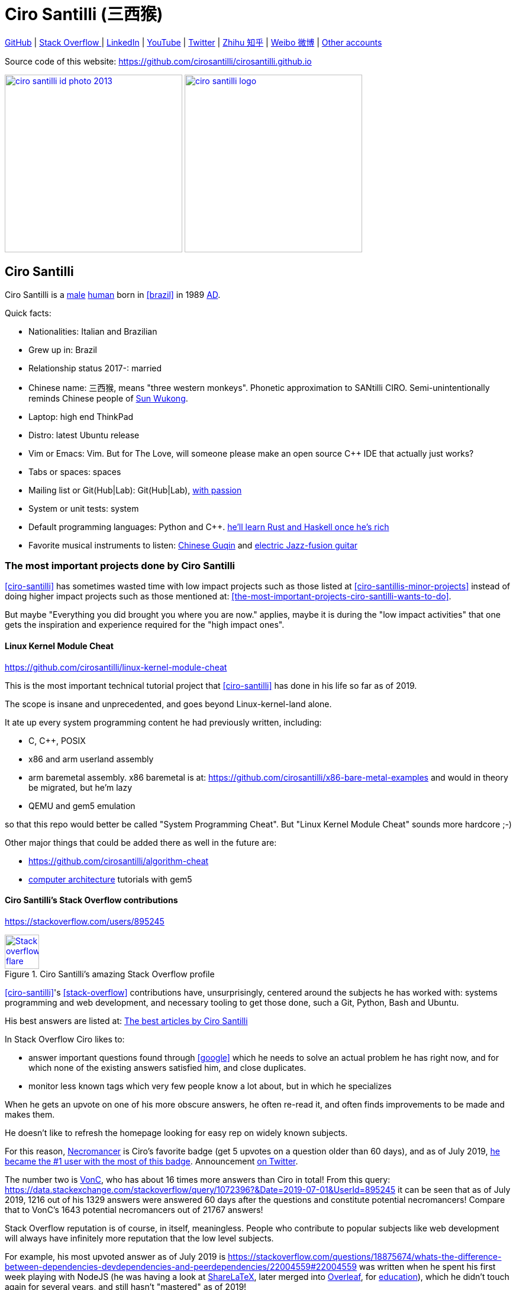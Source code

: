 = Ciro Santilli (三西猴)
:page-permalink: /
:page-description: Software engineer. Passion for computers, natural sciences and education. Opinions are my own.
:cirosantilli-booktree: https://github.com/booktree/booktree
:cirosantilli-china-dictatorship: https://github.com/cirosantilli/china-dictatorship
:cirosantilli-github: https://github.com/cirosantilli
:cirosantilli-formal-mathematics-answer: https://math.stackexchange.com/questions/53969/what-does-formal-mean/3297537#3297537
:cirosantilli-posix: https://stackoverflow.com/questions/1780599/what-is-the-meaning-of-posix/31865755#31865755
:cirosantilli-repo-url: https://github.com/cirosantilli/cirosantilli.github.io
:cirosantilli-stack-overflow: https://stackoverflow.com/users/895245
:cirosantilli-stack-overflow-android-build-and-emulate: https://stackoverflow.com/questions/1809774/how-to-compile-the-android-aosp-kernel-and-test-it-with-the-android-emulator/48310014#48310014
:cirosantilli-twitter: https://twitter.com/cirosantilli
:cirosantilli-x86-bare-metal-examples: https://github.com/cirosantilli/x86-bare-metal-examples
:cirosantilli-website: https://cirosantilli.com
:cirosantilli-wiki-oracle-v-google: https://en.wikipedia.org/wiki/Oracle_America,_Inc._v._Google,_Inc.
:cirosantilli-youtube-heat-equation: https://www.youtube.com/watch?v=FOwYDlay8rI "Real-time heat equation OpenGL visualization with interactive mouse cursor using relaxation method" by "Ciro Santilli" published on 2016-12-10.

////
Pass through block here otherwise a space is generated on the output.
////
ifdef::backend-html5[]
++++
<div style="display:none;">
\[
%% physics package
% Partial derivative.
\newcommand{\curl}[1]{\nabla \times #1}
\newcommand{\dv}[2]{\frac{\partial #1}{\partial #2}}
\newcommand{\divergence}[1]{\nabla \cdot #1}
% Vector Arrow.
\newcommand{\va}[1]{\overrightarrow{#1}}

%% Real analysis
\newcommand{\RFour}[0]{\mathbb{R}^{4}}
\newcommand{\RThree}[0]{\mathbb{R}^{3}}
\newcommand{\RTwo}[0]{\mathbb{R}^{2}}
\newcommand{\R}[0]{\mathbb{R}}
\newcommand{\functionDomain}[3]{#1 : #2 \to #3}

%% Electromagnetism
% Magnetic field vector
\newcommand{\B}[0]{\va{\mathbf{B}}}
% Electric field vector
\newcommand{\E}[0]{\va{\mathbf{E}}}
% Electric current vector.
\newcommand{\J}[0]{\va{\mathbf{J}}}
\newcommand{\vacuumPermittivity}[0]{\varepsilon_0}
\newcommand{\vacuumPermeability}[0]{\mu_0}
\]
</div>
++++
endif::[]

link:{cirosantilli-github}[GitHub] |
link:{cirosantilli-stack-overflow}[Stack Overflow ] |
link:https://www.linkedin.com/in/cirosantilli[LinkedIn] |
link:https://www.youtube.com/channel/UCBrJjpKMpdrkA1VsAiR2wEg[YouTube] |
link:{cirosantilli-twitter}[Twitter] |
link:https://www.zhihu.com/people/cirosantilli/activities[Zhihu 知乎] |
link:https://www.weibo.com/p/1005055601627311[Weibo 微博] |
xref:accounts-controlled-by-ciro-santilli[Other accounts]

Source code of this website: {cirosantilli-repo-url}

link:ciro-santilli-id-photo-2013.jpg[image:ciro-santilli-id-photo-2013.jpg[height=300]] link:ciro-santilli-logo.png[image:ciro-santilli-logo.png[height=300]]

toc::[]

== Ciro Santilli

Ciro Santilli is a https://en.wikipedia.org/wiki/Male[male] https://en.wikipedia.org/wiki/Human[human] born in xref:brazil[] in 1989 https://en.wikipedia.org/wiki/Anno_Domini[AD].

Quick facts:

* Nationalities: Italian and Brazilian
* Grew up in: Brazil
* Relationship status 2017-: married
* Chinese name: 三西猴, means "three western monkeys". Phonetic approximation to SANtilli CIRO. Semi-unintentionally reminds Chinese people of https://en.wikipedia.org/wiki/Sun_Wukong[Sun Wukong].
* Laptop: high end ThinkPad
* Distro: latest Ubuntu release
* Vim or Emacs: Vim. But for The Love, will someone please make an open source C++ IDE that actually just works?
* Tabs or spaces: spaces
* Mailing list or Git(Hub|Lab): Git(Hub|Lab), link:https://webapps.stackexchange.com/questions/23197/reply-to-mailman-archived-message/115088#115088[with passion]
* System or unit tests: system
* Default programming languages: Python and C++. xref:programming-languages[he'll learn Rust and Haskell once he's rich]
* Favorite musical instruments to listen: xref:the-best-chinese-traditional-instrumental-music-albums-of-all-time[Chinese Guqin] and xref:the-best-music-albums-of-all-time[electric Jazz-fusion guitar]

=== The most important projects done by Ciro Santilli

xref:ciro-santilli[] has sometimes wasted time with low impact projects such as those listed at xref:ciro-santillis-minor-projects[] instead of doing higher impact projects such as those mentioned at: xref:the-most-important-projects-ciro-santilli-wants-to-do[xrefstyle=full].

But maybe "Everything you did brought you where you are now." applies, maybe it is during the "low impact activities" that one gets the inspiration and experience required for the "high impact ones".

==== Linux Kernel Module Cheat

https://github.com/cirosantilli/linux-kernel-module-cheat

This is the most important technical tutorial project that xref:ciro-santilli[] has done in his life so far as of 2019.

The scope is insane and unprecedented, and goes beyond Linux-kernel-land alone.

It ate up every system programming content he had previously written, including:

* C, C++, POSIX
* x86 and arm userland assembly
* arm baremetal assembly. x86 baremetal is at: https://github.com/cirosantilli/x86-bare-metal-examples and would in theory be migrated, but he'm lazy
* QEMU and gem5 emulation

so that this repo would better be called "System Programming Cheat". But "Linux Kernel Module Cheat" sounds more hardcore ;-)

Other major things that could be added there as well in the future are:

* https://github.com/cirosantilli/algorithm-cheat
* link:https://en.wikipedia.org/wiki/Computer_architecture[computer architecture] tutorials with gem5

==== Ciro Santilli's Stack Overflow contributions

{cirosantilli-stack-overflow}

[link={cirosantilli-stack-overflow}]
.Ciro Santilli's amazing Stack Overflow profile
image::https://stackoverflow.com/users/flair/895245.png?theme=dark[Stack overflow flare,height=58]

xref:ciro-santilli[]'s xref:stack-overflow[] contributions have, unsurprisingly, centered around the subjects he has worked with: systems programming and web development, and necessary tooling to get those done, such a Git, Python, Bash and Ubuntu.

His best answers are listed at: xref:articles[xrefstyle=full]

In Stack Overflow Ciro likes to:

* answer important questions found through xref:google[] which he needs to solve an actual problem he has right now, and for which none of the existing answers satisfied him, and close duplicates.
* monitor less known tags which very few people know a lot about, but in which he specializes

When he gets an upvote on one of his more obscure answers, he often re-read it, and often finds improvements to be made and makes them.

He doesn't like to refresh the homepage looking for easy rep on widely known subjects.

For this reason, https://stackoverflow.com/help/badges/17/necromancer[Necromancer] is Ciro's favorite badge (get 5 upvotes on a question older than 60 days), and as of July 2019, https://data.stackexchange.com/stackoverflow/query/300735/users-with-most-necromancer-badges-at-a-given-date?Date=2019-07-15[he became the #1 user with the most of this badge]. Announcement link:https://twitter.com/cirosantilli/status/1146157392343785474[on Twitter].

The number two is link:https://stackoverflow.com/users/6309[VonC], who has about 16 times more answers than Ciro in total! From this query: https://data.stackexchange.com/stackoverflow/query/1072396?&Date=2019-07-01&UserId=895245 it can be seen that as of July 2019, 1216 out of his 1329 answers were answered 60 days after the questions and constitute potential necromancers! Compare that to VonC's 1643 potential necromancers out of 21767 answers!

Stack Overflow reputation is of course, in itself, meaningless. People who contribute to popular subjects like web development will always have infinitely more reputation that the low level subjects.

For example, his most upvoted answer as of July 2019 is https://stackoverflow.com/questions/18875674/whats-the-difference-between-dependencies-devdependencies-and-peerdependencies/22004559#22004559 was written when he spent his first week playing with NodeJS (he was having a look at https://www.sharelatex.com/[ShareLaTeX], later merged into https://www.overleaf.com/[Overleaf], for xref:write-free-books-to-get-famous-website[education]), which he didn't touch again for several years, and still hasn't "mastered" as of 2019!

What happens on the specialized topics though is that you end up getting to know all the 5 users who contribute 95% of the content pretty soon as you study those subjects.

Ciro's deep understanding of Stack Overflow mechanisms and its shortcomings also helped shape his ideas for: xref:write-free-books-to-get-famous-website[].

After answering so many questions, he ended up converging to a more or less consistent style, which he formalized at: https://meta.stackexchange.com/questions/18614/style-guide-for-questions-and-answers/326746#326746

==== Ciro Santilli's campaign for freedom of speech in China

{cirosantilli-china-dictatorship}

Since 2015 xref:ciro-santilli[] has carried out a campaign to promote freedom of speech in xref:china[].

The campaign has centered around {cirosantilli-china-dictatorship}/tree/714d8104549ea19714787f148ff93c7403fd120c#why-keyword-attack[publishing censored keywords] on his xref:stack-overflow[] username, thus using his xref:ciro-santillis-stack-overflow-contributions[considerable Stack Overflow presence] to sabotage the website in China. Here is an early http://web.archive.org/web/20150602004401/https://stackoverflow.com/users/895245/ciro-santilli-%e5%85%ad%e5%9b%9b%e4%ba%8b%e4%bb%b6-%e6%b3%95%e8%bd%ae%e5%8a%9f-%e7%ba%b3%e7%b1%b3%e6%af%94%e4%ba%9a%e8%83%a1%e6%b5%b7%e5%b3%b0[web archive].

[[image-xi-jinping-chrysanthemum-230-liusi]]
[link=#image-xi-jinping-chrysanthemum-230-liusi]
.https://www.independent.co.uk/news/world/asia/chinese-artist-who-posted-funny-image-of-president-xi-jinping-facing-five-years-in-prison-as-10282630.html[Chrysanthemum Xi Jinping] with https://en.wikipedia.org/wiki/1989_Tiananmen_Square_protests[六四] spice added by Ciro Santilli
image::xi-jinping-chrysanthemum-230-liusi.jpeg[height=230]

Like most people in the West, Ciro has always been for political freedom of speech, and therefore against the Chinese government's policies.

However, the seriousness of the matter only fully dawned on him in 2015 when, his mother-in-law, a then a 63-year-old lady, {}was put into jail for 15 days for doing {cirosantilli-china-dictatorship}/tree/714d8104549ea19714787f148ff93c7403fd120c#falun-gong[Falun Gong].

The rationale of this is to force the Chinese Government to either:

* leave things as they are, and let censored keywords appear on Stack Overflow (most likely scenario)
* block Stack Overflow, and lose billions of dollars with worse IT technology
* disable the Great Firewall

In the beginning, this {cirosantilli-china-dictatorship}/tree/236407528ab6424504e442e070d632496c110087#backlinks-to-this-repository[generated some commotion], but activity reduced as novelty wore off, and as he collected the reply to all possible comments at: {cirosantilli-china-dictatorship}.

This campaign has led him to have an insane profile view / reputation ratio, since many people pause to look at his profile. He is point "A" at the top right corner of xref:image-stack-overflow-reputation-profile-views-ciro-santilli[xrefstyle=full]:

[[image-stack-overflow-reputation-profile-views-ciro-santilli]]
.Stack Overflow reputation vs Profile Views as of 2019 with Ciro Santilli marked as "A"
[link=#image-stack-overflow-reputation-profile-views-ciro-santilli]
image::stack-overflow-reputation-profile-views-ciro-santilli.png[height=473]

Further analysis has been done at: https://stats.stackexchange.com/questions/376361/how-to-find-the-sample-points-that-have-statistically-meaningful-large-outlier-r

==== Ciro Santilli's minor projects

These are some smaller projects that xref:ciro-santilli[] carried out. They are all either for fun, or misguided use of his time done by an younger self:

* Naughty stuff. Ciro likes being naughty.
** xref:stack-overflow-vote-fraud-script[] How do you think Ciro got xref:ciro-santillis-stack-overflow-contributions[his rep]? Just kidding. Stack Overflow later forbade Ciro from advertising this project as described at: xref:ciro-santillis-stack-overflow-suspension-for-vote-fraud-script-2019-03-20[xrefstyle=full]
** GitHub makes Ciro feel especially naughty:
*** https://github.com/cirosantilli/all-github-commit-emails[All GitHub Commit Emails]: he extracted (almost) all Git commit emails from GitHub with xref:google[] BigQuery
*** https://github.com/cirosantilli/test-many-commits-1m/[A repository with 1 million commits]: likely the https://www.quora.com/Which-GitHub-repo-has-the-most-commits/answer/Ciro-SantilliI[live repo with the most commits as of 2017]
*** https://stackoverflow.com/questions/20099235/who-is-the-user-with-the-longest-streak-on-github/27742165#27742165[An 100 year GitHub streak], likely longest ever when that existed. It was consuming too much server resources however, which led to GitHub admins manually https://web.archive.org/web/20151021135921/https://github.com/cirosantilli/[turning off his contribution history].
*** https://github.com/cirosantilli/test-octopus-100k[A repository with a 100k commit Git octopus merge]. Now that is a true https://softwareengineering.stackexchange.com/questions/314215/can-a-git-commit-have-more-than-2-parents/377903#377903[Cthulhu merge].
* Because Ciro xref:write-free-books-to-get-famous-website[cares about education], around 2014 he looked into markup languages and version control for books, before he noticed that this approach was useless and that ranking algorithms are all that matter:
** https://gitlab.com/gitlab-org/gitlab-ce[GitLab]: very important to Ciro because he wanted to base {cirosantilli-booktree}[Booktree] on it.
+
He was https://github.com/gitlabhq/gitlabhq/graphs/contributors?from=2013-01-01&to=2015-01-01&type=a[the number 2 contributor from 2013 to 2015].
+
He implemented some large features and several smaller improvements.
+
For this reason, Ciro was made a moderator of https://www.reddit.com/r/gitlab[/r/gitlab] in https://web.archive.org/web/20160524164714/https://www.reddit.com/r/gitlab/about/moderators[2016-05].
+
GitLab sent Ciro a free swag bottle later after they got funding on to thank him for his contributions: xref:image-gitlab-bottle-beach[xrefstyle=full]. He had to pay for the beach trip though.
+
[[image-gitlab-bottle-beach]]
[link=#image-gitlab-bottle-beach]
.Ciro Santilli at the beach with his GitLab bottle
image::gitlab-bottle-beach.jpg[height=225]
** link:markdown-style-guide[Markdown Style Guide]
** https://github.com/karlcow/markdown-testsuite[Markdown Testsuite improvements]: Ciro has implemented the test runner a few months before CommonMark left stealth mode and killed it instantaneously.
+
At least MacFarlane was able to https://github.com/jgm/CommonMark/blob/2528c87c0cf08e02eb3e201c149cb3acf521e0c8/test/normalize.py#L8[reuse] part of the HTML normalizer https://github.com/karlcow/markdown-testsuite/blame/639cd234d71ca81956b61ff7876f37c3cdc5c043/run-tests.py[he wrote], and he extracted the multi-engine comparison to: https://github.com/cirosantilli/commonmark-implementation-compare[CommonMark Implementation Compare].
+
Playing with this project has led him to find and report many Markdown bugs / bad behavior on other software, e.g. https://github.com/isaacs/github/issues/297[GitHub] and https://github.com/fletcher/MultiMarkdown-4/issues/68[MultiMarkdown-4].
** https://github.com/isaacs/github[isaacs/github public unofficial GitHub issue tracker]: he has commented there so often that he https://github.com/isaacs/github/issues/430#issuecomment-123851480[was made a collaborator]
* Vim: sometimes Ciro goes crazy and wasted his time with Vimscript:
** https://github.com/plasticboy/vim-markdown[Vim Markdown]: the owner `plasticboy` was really nice and made Ciro a collaborator for his contributions, notably a live ToC outline and the header mappings
** https://github.com/cirosantilli/vundle-plugin-tester[Vundle Plugin Tester], which he used to start the testing system of Vim Markdown
* https://github.com/cirosantilli/breakthrough-message[Breakthrough Message]: aliens!!! Creative / media project, powered by some Python scripts.

=== The most important projects Ciro Santilli wants to do

These are projects which Ciro seriously considering doing, and which he believe could have a considerable impact in the world, given a few months of work.

They are sorted in order of "most likely to get done first".

==== Write free books to get famous website

https://github.com/cirosantilli/write-free-science-books-to-get-famous-website

In this project, xref:ciro-santilli[] wants to explore if it is possible to create a sustainable website that will make people write university-level natural science books for free.

The initial incentive for those people is to make them famous and allow them to get more fulfilling jobs more easily, although Ciro also wants to add money transfer mechanisms to it later on.

The key intended technical innovation of the website is a PageRank-like algorithm that answers the key questions:

* who knows the most about subject X
* what is the best content for subject X

where any user can create any new subject X.

Ciro envisioned a Wikipedia-like page, where you can fork a version of any subject or header to improve it, suggest changes via a "GitHub-pull-request-like" mechanism, and create bug reports under any given header.

Then, while reading an article about a subject, say, "The Fundamental Theorem of Calculus", you would be able to click a button, and easily view the other best articles about that subject.

Many subjects have changed very little in the last hundred years, and so it is mind-blowing that people have to pay for books that teach them!

More than that however, if such project succeeds, it could fundamentally change the way university is organized, enormously improving its efficiency.

It could destroy the current educational system and replace it by one that lets people choose what they want to learn.

===== Write free books to get famous website motivation

Since xref:ciro-santilli[] was young, he has been bewildered by the natural sciences and mathematics.

As a result, he has always suffered a lot at school: his grades were good, but he wasn't really learning those beautiful things that he wanted to learn!

School, instead of helping him, was just wasting his time with superficial knowledge.

First, before university, school organization had only one goal: put you into the best universities, to make a poster out of you and get publicity, so that more parents will be willing to pay them money to put their kids into good university.

Then, after entering university, although things got way better, teachers were still to a large extent researchers who didn't want to, know how to and above all have enough time and institutional freedom to teach things properly and make you see their beauty.

This is especially true because Ciro was in xref:brazil[], a third world country, where the opportunities are comparatively extremely limited to the first world.

And all of this is considering that was he was very lucky and was already in some of the best educational institutions locally available already, and had comparatively awesome teachers. he wouldn't be where he is today if he hadn't had such advantages in the first place.

But no matter how awesome one teacher is, no single person can overcome a system so large and broken, without technological innovation that is.

The key problem all along the way is the Society's / Government's belief that everyone has to learn the same things, and that grades in exams mean anything.

Ciro believes however, that exams are useless, and that there are only two meaningful metrics:

* reputation points for doing useful work for society
* how much money you make

Around 2012 however, he finally saw the light.

Firstly, he was introduced to LaTeX, and his mind was blown. "Ha, so I can write my own books, and so can anyone, for free?" he though. Why isn't everyone doing that!

Then he found two websites that changed his life forever, and made be believe that there was an alternative: xref:ciro-santillis-stack-overflow-contributions[Stack Overflow] and {cirosantilli-github}[GitHub].

The brutal openness of it all. The raw high quality content. Ugliness and uselessness too no doubt. But definitely spark in a sea of darkness.

University was not needed anymore. He could learn whatever he wanted. A vision was born.

To make things worse, for a long time he was tired of seeing poor people begging on the streets every day and not doing anything about it.

So, by the time he left University, instead of pursuing a PhD in theoretical Mathematics or Physics just for the beauty of it as he had once considered, he had new plans.

We needed a new educational system. One that would allow people to fulfill their potential and desires, and truly xref:unconditional-basic-income[improve society as a result], both in rich and poor countries.

And he found out that programming and applied mathematics could also be fun, so he might as well have some fun while doing this! ;-)

So he started {cirosantilli-booktree}[Booktree] in 2014, worked on it for an year, noticed the idea was dumb, and then started building this new idea and the courage to do it.

==== Large cohesive game world for robotic-like artificial intelligence development

Prototype: https://github.com/cirosantilli/Urho3D-cheat YouTube demo: https://www.youtube.com/watch?v=j_fl4xoGTKU

Less good discrete prototype: https://github.com/cirosantilli/rl-game-2d-grid YouTube demo: https://www.youtube.com/watch?v=TQ5k2u25eI8

Prior art research: https://github.com/cirosantilli/awesome-reinforcement-learning-games

[[image-ai-game-2d-continuous-basketball]]
[link=#image-ai-game-2d-continuous-basketball]
.Screenshot of the "Basketrock" stage
image::ai-game-2d-continuous-basketball.png[height=531]

The goal of this project is to reach xref:artificial-general-intelligence[artificial general intelligence].

A few initiatives have created reasonable sets of robotics-like games for the purposes of AI development, most notably: link:https://en.wikipedia.org/wiki/OpenAI[OpenAI] and link:https://en.wikipedia.org/wiki/DeepMind[Google DeepMind].

However, all projects so far have only created sets of unrelated games, or worse: focused on closed games designed for humans!

What is really needed is to create a single cohesive game world, designed specifically for this purpose, and with a very large number of game mechanics.

Notably, by "game mechanic" is meant "a magic aspect of the game world, which cannot be explained by object's location and inertia alone". For example:

* when you press a button here, a door opens somewhere far away
* when you touch certain types of objects, a chemical reaction may happen, but not other types of objects

Much in the spirit of link:http://www.gvgai.net/[], we have to do the following loop:

* create an initial game
* find an AI that beats it well
* study the AI, and add a new mechanic that breaks the AI, but does not break a human!

The question then becomes: do we have enough computational power to simulation a game worlds that is analogous enough to the real world, so that our AI algorithms will also apply to the real world?

To reduce computation requirements, it is better to focus on a 2D world at first. Such world with the right mechanics can break any AI, while still being faster to simulate than a 3D world.

The initial prototype uses the Urho3D open source game engine, and that is a reasonable project, but a raw SDL + Box2D + OpenGL solution from scratch would be faster to develop for this use case, since Urho3D has a lot of human-gaming features that are not needed, and because 2019 Urho3D lead developpers https://github.com/cirosantilli/china-dictatorship/blob/23c5bd936361f78a8dd6bd1f412286808714d2da/communities-that-censor-politics.md[disagree with the China censored keyword attack].

==== Website front-end for a mathematical formal proof system

When xref:ciro-santilli[] first learnt the old link:https://en.wikipedia.org/wiki/Zermelo%E2%80%93Fraenkel_set_theory[Zermelo–Fraenkel set theory] and the idea of link:https://en.wikipedia.org/wiki/Formal_proof[Formal proofs], his mind was completely blown.

Finally, there it was: a proper and precise definition of xref:mathematics[], including https://en.wikipedia.org/wiki/Set-theoretic_definition_of_natural_numbers[a definition of integers], reals and limits!

Theorems are strings, proofs are string manipulations, and axioms are the initial strings that you can use.

Once proved, press a button on your computer, and the proof is automatically verified. No messy complicated "group of savants" reading it for 4 years and looking for flaws!

There are a few formal proof systems with several theorems in their Git tracked standard library. The hottest ones are:

* https://github.com/HOL-Theorem-Prover/HOL[]
* https://github.com/seL4/isabelle[]. Rumours have it that this is "uncompilable" from source without xref:evil[blobs]. It does however offer a very rich IDE.
* https://github.com/coq/coq[]
* http://metamath.org/ this one is likely an older and less powerful system, but the web presentation and tutorial are very good! Source: https://github.com/metamath/metamath-exe Here is a proof that 2 + 2 equals 4: http://us.metamath.org/mpeuni/2p2e4.html

And here are some more interesting links:

* https://github.com/awesomo4000/awesome-provable an awesome list of formal stuff
* https://devel.isa-afp.org/ Isabelle Archive of Formal Proofs. A curated list of Isabelle proofs, with minimal web UI. This is almost what we need, but without the manual curation, and with a better web UI.
* http://www.cs.ru.nl/~freek/100/ list of how many of the http://web.archive.org/web/20080105074243/http://personal.stevens.edu/~nkahl/Top100Theorems.html["Top 100 theorems"] had been proved in several formal systems.

However, it is unbelievable mind, that there isn't one awesome and dominating website, that hosts all those proofs, possibly an on the browser editor, and which all mathematicians in the world use as the one golden reference of mathematics to rule them all!

Just imagine the impact.

Standard library maintainers don't have to deal with the impossible question of what is "beautiful" or "useful" enough mathematics to deserve merged: users just push content to the online database, and star what they like!

Interested in a conjecture? No problem: just subscribe to its formal statement + all known equivalents, and get an email on your inbox when it gets proved!

Are you a garage mathematician and have managed to prove a hard theorem, but no will will read your proof? Fuck that, just publish it on the system and let it get auto verified. Overnight fame awaits.

Notation incompatibility hell? A thing of the past, just automatically convert to your preferred representation.

Such a system would be the perfect companion to xref:write-free-books-to-get-famous-website[]. Just like computer code offers the backbone of xref:linux-kernel-module-cheat[] Linux kernel tutorials, a formal proof system website would be the backbone of mathematics tutorials!

Furthermore, it would not be too hard to achieve this system!

All we would need would be something analogous to a package registry like https://pypi.org/[Python's PyPI] or https://www.npmjs.com/[NodeJS' registry].

Then, each person can publish packages containing proofs.

Packages can rely on other packages that contain pre-requisites definition or theorem.

Packages are just regular git repos, with some metadata. One notable metadata would be a human readable description of the theorems the package provides.

The package registry would then in addition to most package registries have a CI server in it, that checks the correctness of all proofs, generates a web-page showing each theorem.

All proofs can be conditional: the package registry simply shows clearly what axiom set a theorem is based on.

Bibliography:

* https://math.stackexchange.com/questions/1767070/what-is-the-current-state-of-formalized-mathematics/3297536#3297536
* https://stackoverflow.com/questions/19421234/how-do-i-generate-latex-from-isabelle-hol
* https://stackoverflow.com/questions/30152139/what-are-the-strengths-and-weaknesses-of-the-isabelle-proof-assistant-compared-t

==== Molecular biology is the next big thing so do anything in that area

https://github.com/cirosantilli/awesome-whole-cell-simulation

As of 2019, xref:moores-law[the silicon industry is ending], and molecular biology technology is the most promising and growing field.

Such advances could one day lead to both xref:unconditional-basic-income[biological super-AGI and immortality].

First, during the 2000's, the cost of sequencing fell to about 1000 USD per genome in the end of the 2010's: xref:image-human-genome-sequencing-cost-evolution[xrefstyle=full]. The medical consequences of this revolution are still trickling down the application ladder today, inevitably, but somewhat slowly due to tight control of medical records.

[[image-human-genome-sequencing-cost-evolution]]
[link=#image-human-genome-sequencing-cost-evolution]
.Cost per genome vs Moore's law from 2000 to 2019, image https://www.genome.gov/sites/default/files/inline-images/Sequencing_Cost_Per_Genome_Feb%202019.png[by the NIH]
image::human-genome-sequencing-cost-evolution.png[height=338]

Then, in the 2010's, https://en.wikipedia.org/wiki/CRISPR_gene_editing[CRISPR/Cas9 gene editing] started opening up the way to actually modifying the genome that we could now see.

What's next?

https://en.wikipedia.org/wiki/DNA_synthesis[DNA synthesis], see for example: https://twistbioscience.com/ | https://www.evonetix.com/technology/ | http://dnascript.co/ | https://www.ansabio.com/ | https://www.nuclera.com/

Other cool topic include: simulations of cell metabolism, protein and small molecule, microscopy (cristalography, cryo-EM), analytical chemistry (mass spectroscopy), single cell techniques (Single-cell RNA sequencing), ...

It's weird, cells feel a lot like xref:linux-kernel-module-cheat[embedded systems]: small, complex, hard to observe, and profound.

xref:ciro-santilli[] is sad that by the time he dies, humanity won't have understood the brain, maybe not even a measly E. Coli...

The only other fields that might become as big are:

* xref:quantum-computing[]
* https://en.wikipedia.org/wiki/Fusion_power[Fusion power]

but those have had enourmous investments for several decades without any fruits. Molecular biology is a much lower hanging fruit.

==== Videos of all key physics experiments

It is unbelievable that you can't find easily on YouTube recreations of many of the key physics / chemistry experiments.

The videos must be completely reproducible, indicating the exact model of every experimental element used, and how the experiment is setup.

A bit like what xref:ciro-santilli[] does in his xref:ciro-santillis-stack-overflow-contributions[Stack Overflow contributions] but with computers!

It is understandable that some experiments are just to complex and expensive to re-create, as an extreme example say, a precise description of the https://en.wikipedia.org/wiki/Large_Hadron_Collider[LHC], but up to the mid 20th century? We should have all of those nailed down.

We should strive to achieve the cheapest most reproducible setup possible.

Furthermore, it is also desirable to reproduce the original setups whenever possible in addition to having the most convenient modern setup.

Lists of good experiments to cover be found at: xref:the-most-important-physics-experiments[].

[[articles]]
=== The best articles by Ciro Santilli

These are the articles ever authored by xref:ciro-santilli[], most of them in the format of xref:stack-overflow[] answers.

Ciro posts updates on Twitter when new considerably cool ones are published: {cirosantilli-twitter}

* Trended on https://news.ycombinator.com/[Hacker News]
** {cirosantilli-x86-bare-metal-examples}[x86 Bare Metal Examples] on https://news.ycombinator.com/item?id=19428700[2019-03-19]. The third time something related to that repo trends. Hacker news people really like that repo!
** https://stackoverflow.com/questions/22054578/how-to-run-a-program-without-an-operating-system/32483545#32483545[How to run a program without an operating system?] on https://web.archive.org/web/20181126123625/https://news.ycombinator.com[2018-11-26]. Covers x86 and ARM.
** link:elf-hello-world[ELF Hello World Tutorial] on https://web.archive.org/web/20170517174951/https://news.ycombinator.com/news[2017-05-17]
** link:x86-paging[x86 Paging Tutorial] on https://news.ycombinator.com/item?id=13773219[2017-03-02]. Number 1 xref:google[] search result for "x86 Paging" https://archive.is/VUSNt[in 2017-08].
* x86 Assembly
** https://stackoverflow.com/questions/980999/what-does-multicore-assembly-language-look-like/33651438#33651438[What does “multicore” assembly language look like?]
* Linux kernel
** https://unix.stackexchange.com/a/219674/32558[What do the flags in /proc/cpuinfo mean?]
** https://stackoverflow.com/a/31394861/895245[How does kernel get an executable binary file running under linux?]
** https://unix.stackexchange.com/questions/17122/is-it-possible-to-install-the-linux-kernel-alone/200572#200572[Is it possible to install the linux kernel alone?]
** https://stackoverflow.com/questions/11408041/how-to-debug-the-linux-kernel-with-gdb-and-qemu/33203642#33203642[How to debug the Linux kernel with GDB and QEMU?]
** https://stackoverflow.com/questions/33852690/can-the-sys-execve-system-call-in-the-linux-kernel-receive-both-absolute-or-re/42290593#42290593[Can the sys_execve() system call in the Linux kernel receive both absolute or relative paths?]
** https://stackoverflow.com/questions/5957570/what-is-the-difference-between-the-kernel-space-and-the-user-space/44285809#44285809[What is the difference between the kernel space and the user space?]
** https://stackoverflow.com/questions/5748492/is-there-any-api-for-determining-the-physical-address-from-virtual-address-in-li/45128487#45128487[Is there any API for determining the physical address from virtual address in Linux?]
** https://stackoverflow.com/questions/2429511/why-do-people-write-the-usr-bin-env-python-shebang-on-the-first-line-of-a-pyt/40938801#40938801[Why do people write the `#!/usr/bin/env` python shebang on the first line of a Python script?]
** https://unix.stackexchange.com/questions/122717/how-to-create-a-custom-linux-distro-that-runs-just-one-program-and-nothing-else/238579#238579[How to create a custom Linux distro that runs just one program and nothing else?]
** https://unix.stackexchange.com/questions/5518/what-is-the-difference-between-the-following-kernel-makefile-terms-vmlinux-vml/482978#482978[What is the difference between the following kernel Makefile terms: vmLinux, vmlinuz, vmlinux.bin, zimage & bzimage?]
* QEMU
** https://stackoverflow.com/questions/28315265/how-to-add-a-new-device-in-qemu-source-code/44612957#44612957[How to add a new device in QEMU source code?]
** https://askubuntu.com/questions/281763/is-there-any-prebuilt-qemu-ubuntu-image32bit-online/1081171#1081171[How to generate Ubuntu `debootstrap` disk images for QEMU?]
** https://stackoverflow.com/questions/10949169/how-to-create-a-multi-partition-sd-image-without-root-privileges/52850819#52850819[How to create a multi partition SD disk image without root privileges?]
* GCC
** https://stackoverflow.com/questions/3322911/what-do-linkers-do/33690144#33690144[How do linkers and address relocation works?]
** https://stackoverflow.com/a/30308151/895245[How many GCC optimization levels are there?]
** https://stackoverflow.com/questions/29391965/what-is-partial-linking-in-gnu-linker/53959624#53959624[What is incremental linking or partial linking?]
** https://stackoverflow.com/questions/3476093/replacing-ld-with-gold-any-experience/53921263#53921263[GOLD (`-fuse-ld=gold`) linker vs the traditional GNU ld]
* C / C++
** https://stackoverflow.com/questions/572547/what-does-static-mean-in-a-c-program/14339047#14339047[What does “static” mean in a C program?]
** https://stackoverflow.com/questions/1041866/in-c-source-what-is-the-effect-of-extern-c/30526795#30526795[In C++ source, what is the effect of extern “C”?]
** https://stackoverflow.com/questions/10186765/char-array-vs-char-pointer-in-c/30661089#30661089[Char array vs Char Pointer in C]
** https://stackoverflow.com/questions/847179/multiple-glibc-libraries-on-a-single-host/52454603#52454603[How to compile glibc from source and use it?]
* IEEE 754
** https://stackoverflow.com/questions/8341395/what-is-a-subnormal-floating-point-number/53203428#53203428[What is a subnormal floating point number?]
** https://stackoverflow.com/questions/18118408/what-is-difference-between-quiet-nan-and-signaling-nan/55648118#55648118[What is difference between quiet NaN and signaling NaN?]
** https://stackoverflow.com/questions/2618059/in-java-what-does-nan-mean/55673220#55673220[In Java, what does NaN mean?]
* Algorithms
** https://stackoverflow.com/a/29548834/895245[Heap vs Binary Search Tree (BST)]
* Git internals
** https://stackoverflow.com/a/25806452/895245[What does the git index contain EXACTLY?]
* Python
** https://stackoverflow.com/a/19950198/895245[What is the difference between old style and new style classes in Python?]
** https://stackoverflow.com/a/20022860/895245[What is a mixin in Python, and why are they useful?]
* Web
** https://stackoverflow.com/a/28380690/895245[What does enctype='multipart/form-data' mean?]
** https://stackoverflow.com/a/23877420/895245[How does JavaScript .prototype work?]
** https://stackoverflow.com/a/24595458/895245[.prop() vs .attr()]
* OpenGL
** https://stackoverflow.com/questions/3191978/how-to-use-glut-opengl-to-render-to-a-file/14324292#14324292[How to use GLUT/OpenGL to render to a file?]
** https://stackoverflow.com/questions/8847899/opengl-how-to-draw-text-using-only-opengl-methods/36065835#36065835[How to draw text using only opengl methods?]
** https://stackoverflow.com/questions/30864752/is-it-possible-to-build-a-heatmap-from-point-data-at-60-times-per-second/39839788#39839788[Is it possible to build a heatmap from point data at 60 times per second?]
** https://stackoverflow.com/questions/2571402/how-to-use-glortho-in-opengl/36046924#36046924[How to use `glOrtho()` in OpenGL?]
** https://stackoverflow.com/questions/17789575/what-are-shaders-in-opengl-and-what-do-we-need-them-for/36211337#36211337[What are shaders in OpenGL?]
* Node.js
** https://stackoverflow.com/a/22004559/895245[What's the difference between dependencies, devDependencies and peerDependencies in npm package.json file?]
* Rails
** https://stackoverflow.com/a/25626629/895245[What is the difference between +<%+, +<%=+, +<%#+ and +-%>+ in ERB in Rails?]
* xref:POSIX[]
** {cirosantilli-posix}[What is POSIX?]
* Systems programming
** https://stackoverflow.com/questions/868568/what-do-the-terms-cpu-bound-and-i-o-bound-mean/33510470#33510470[What do the terms “CPU bound” and “I/O bound” mean?]
** https://stackoverflow.com/questions/556405/what-do-real-user-and-sys-mean-in-the-output-of-time1/53937376#53937376[What do 'real', 'user' and 'sys' mean in the output of time?]
** https://stackoverflow.com/questions/7880784/what-is-rss-and-vsz-in-linux-memory-management/57453334#57453334[What are RSS and VSZ in Linux memory management?]
* Security
** https://security.stackexchange.com/a/72569/53321[Why is the same origin policy so important?]
* Media
** https://stackoverflow.com/questions/2205070/programmatically-synthesizing-programming-music/52126471#52126471[How to programmatically synthesize music?]
** https://stackoverflow.com/questions/12831761/how-to-resize-a-picture-using-ffmpegs-sws-scale/36487785#36487785[How to resize a picture using ffmpeg's sws_scale()?]
* Non technical
** xref:how-to-teach[]
* Eclipse
** https://stackoverflow.com/questions/4038760/how-to-set-up-the-eclipse-for-remote-c-debugging-with-gdbserver/45608937#45608937[How to set up the Eclipse for remote C debugging with gdbserver?]
* Hardware
** https://www.quora.com/Are-there-good-open-source-standard-cell-libraries-to-learn-IC-synthesis-with-EDA-tools/answer/Ciro-Santilli[Are there good open source standard cell libraries to learn IC synthesis with EDA tools?]
* Scientific visualization
** https://stackoverflow.com/questions/5854515/large-plot-20-million-samples-gigabytes-of-data/55967461#55967461[A survey of open source interactive plotting software with a 10 million point scatter plot benchmark on Ubuntu 18.10]
* xref:numerical-analysis[]
** {cirosantilli-youtube-heat-equation}
* RTL, Verilog, VHDL
** https://stackoverflow.com/questions/38108243/is-it-possible-to-do-interactive-user-input-and-output-simulation-in-vhdl-or-ver/38174654#38174654[Is it possible to do interactive user input and output simulation in VHDL or Verilog?]
* xref:android[]
** {cirosantilli-stack-overflow-android-build-and-emulate}[How to compile the Android AOSP kernel and test it with the Android Emulator?]
* Home DIY
** link:window-blackout[How to blackout your window without drilling]

=== How to contact Ciro Santilli

To contact xref:ciro-santilli[] publicly about any general subject that is not covered in a more specif repository, including saying hi or suggestions about his website, create a GitHub issue at: {cirosantilli-repo-url}/issues/new

For comments about China first read:

* https://github.com/cirosantilli/china-dictatorship#faq
* https://github.com/cirosantilli/china-dictatorship/blob/master/CONTRIBUTING.md

and then create a GitHub issue at: https://github.com/cirosantilli/china-dictatorship/issues/new

If you need private contact, extract his email from on of his GitHub repos or use LinkedIn.

link:https://en.wikipedia.org/wiki/Disqus[Disqus comments] were removed from his website in 2019-05-04, a manual dump is link:disqus-archive/[available here], removal rationale at: xref:why-ciro-santilli-removed-disqus-comments-from-his-website-in-2019-05-04[].

=== Accounts controlled by Ciro Santilli

xref:ciro-santilli[] controls the following accounts:

* http://seqanswers.com/forums/member.php?u=90053
* http://answers.gazebosim.org/users/2289/cirosantilli/
* https://4programmers.net/Profile/86786
* https://9gag.com/u/cirosantilli
* https://addons.mozilla.org/en-US/firefox/user/cirosantilli/
* https://androidforums.com/members/ciro-santilli.1918307
* https://ask.libreoffice.org/en/users/2352/cirosantilli/
* https://bbs.archlinux.org/profile.php?id=116270
* https://brilliant.org/profile/ciro-il1uxz/
* link:++https://bugzilla.gnome.org/page.cgi?id=describeuser.html&login=ciro.santilli@gmail.com++[]
* https://cirosantilli.blogspot.com/
* https://cirosantilli.imgur.com
* https://commons.wikimedia.org/wiki/User:Cirosantilli2
* https://community.arm.com/people/cirosantilli
* https://community.atlassian.com/t5/user/viewprofilepage/user-id/680821
* https://community.plos.org/people/cirosantilli
* https://community.skype.com/t5/user/viewprofilepage/user-id/2646858
* https://community.zimbra.com/members/cirosantilli
* https://del.icio.us/cirosantilli
* https://dev.to/cirosantilli
* https://developer.mbed.org/users/cirosantilli/
* https://devtalk.nvidia.com/member/2118846/
* https://droit-finances.commentcamarche.net/profile/user/cirosantilli
* https://en.wikipedia.org/wiki/User:Ciro.santilli is also mine, but Ciro lost the password
* https://en.wikipedia.org/wiki/User:Cirosantilli2
* https://eternagame.org/web/player/260828/
* https://figshare.com/authors/Ciro_Santilli/656781
* https://forum.osdev.org/memberlist.php?mode=viewprofile&u=16372
* https://forum.videolan.org/memberlist.php?mode=viewprofile&u=173503
* https://forum.xda-developers.com/member.php?u=7116837
* https://forums.androidcentral.com/members/cirosantilli-2734491
* https://framasphere.org/people/78a975c0b6c40133a3032a0000053625 https://framasphere.org/posts/1519871
* https://gitlab.com/u/cirosantilli
* https://hackaday.io/cirosantilli
* https://identity.kde.org/index.php?r=people/view&uid=cirosantilli
* https://jsfiddle.net/user/cirosantilli/
* https://launchpad.net/~cirosantilli
* https://nanohub.org/members/146301/
* https://next-episode.net/user/cirosantilli/
* https://opencollective.com/ciro-santilli
* https://orcid.org/0000-0003-2895-7763
* https://peerj.com/cirosantilli/
* https://profiles.3dgames.com.ar/profiles/1002278
* https://pypi.org/user/cirosantilli/
* https://rubygems.org/profiles/cirosantilli
* https://software.intel.com/en-us/user/1090688
* https://soundcloud.com/cirosantilli
* https://steamcommunity.com/id/cirosantilli/
* https://support.mozilla.org/en-US/user/cirosantilli
* https://tabmixplus.org/forum/memberlist.php?mode=viewprofile&u=59846
* https://talk.commonmark.org/users/cirosantilli
* https://talk.jekyllrb.com/users/cirosantilli
* https://talks.cam.ac.uk/user/show/81142
* https://tatoeba.org/eng/user/profile/cirosantilli
* https://telegram.me/cirosantilli
* https://tuleap.net/users/cirosantilli
* https://tuleap.ring.cx/users/cirosantilli
* https://twittercommunity.com/users/cirosantilli/activity
* https://wiki.qemu.org/User:Cirosantilli
* https://www.airbnb.com/users/show/45794827
* https://www.bibsonomy.org/user/cirosantilli
* https://www.biostars.org/u/50170/
* https://www.bulletphysics.org/Bullet/phpBB3/memberlist.php?mode=viewprofile&u=11704
* https://www.codingame.com/profile/cddd0a711c22d97e8264361f7c8205567563841
* https://www.dailymotion.com/ciro-santilli
* https://www.digitalocean.com/community/users/cirosantilli
* https://www.ebay.com/usr/cirosantilli
* https://www.edaboard.com/member587087.html
* https://www.flickr.com/photos/141515492@N02/
* https://www.freecodecamp.org/fcc8f660b91-167c-4b04-a8da-5d50cdb46def
* https://www.gitbook.com/@cirosantilli
* https://www.hackerrank.com/cirosantilli
* https://www.hackster.io/cirosantilli
* https://www.html5gamedevs.com/profile/30103-cirosantilli/
* https://www.imdb.com/user/ur59802249
* https://www.instagram.com/cirosantilli/
* https://www.kaggle.com/cirosantilli
* https://www.linux.org/members/ciro-santilli.62540/
* https://www.linuxquestions.org/questions/user/cirosantilli-688439/
* https://www.meetup.com/members/252568305/
* https://www.mentebinaria.com.br/profile/1987-ciro-santilli/
* https://www.metacritic.com/user/cirosantilli
* https://www.mudhut.com/user/1995000
* https://www.myopportunity.com/en/profile/ciro-santilli
* https://www.opengl.org/discussion_boards/member.php/40269-cirosantilli
* https://www.patreon.com/cirosantilli
* https://www.plurk.com/cirosantilli
* https://www.quora.com/profile/Ciro-Santilli
* https://www.raspberrypi.org/forums/memberlist.php?mode=viewprofile&u=273389
* https://www.reddit.com/user/cirosantilli/ https://www.reddit.com/r/CirosantilliTest0/comments/5ek3di/i_own_this_website/
* https://www.shadertoy.com/user/cirosantilli
* https://www.tastekid.com/ciro.santilli
* https://www.ted.com/profiles/5822760
* https://www.transifex.com/user/profile/cirosantilli
* https://www.tripadvisor.com/members/cirosantilli

Accounts in Chinese websites. These accounts might be banned or altered or offer other limitations, so Ciro only communicates briefly through them:

* http://bbs.nibaedu.com/index.php?m=space&uid=70
* http://www.renren.com/338003848/profile
* http://www.tianya.cn/109285544 (can't post, no cell phone)
* https://pincong.rocks/people/cirosantilli
* https://tieba.baidu.com/home/main?id=5cd56369726f73616e74696c6c69c944
* https://v2ex.com/member/cirosantilli
* https://www.zhihu.com/people/cirosantilli. Ciro was https://github.com/cirosantilli/china-dictatorship/tree/746d7e851097bfacfb03149138f0e16c8da9d8db#zhihu-ban[banned in 2018-06-25].

Dead websites:

* http://www.citeulike.org/user/cirosantilli (2019-05)

A younger unrelated Argentinian homonym that can be found through xref:google[]:

* https://www.facebook.com/profile.php?id=100009065024069
* https://www.youtube.com/channel/UCY44wYp2nEuhMRBU1kHkdCA
* https://twitter.com/cirosantilli7

=== Ciro Santilli's ideology

Welcome to the wonderful world of Cirism!

==== Unconditional basic income

https://en.wikipedia.org/wiki/Basic_income[Unconditional basic income] is xref:ciro-santilli[]'s' ultimate https://en.wikipedia.org/wiki/Transhumanism[non-transhumanist] technological dream: to reach a state of technological advancement and distribution of resources so high that everyone gets money for doing nothing, enough for:

* basic survival needs: food, housing, clothes, hygiene, etc.
* two children to keep the world going. Or immortality tech, but is harder and borderline transhumanist :-)
* high speed computer and Internet

Once a person has that, they can xref:write-free-books-to-get-famous-website[learn, teach] and create whatever they want. Or play xref:the-best-video-game-content-of-all-time[video games] all day long if they wish.

https://en.wikipedia.org/wiki/Basic_income_pilots[Ciro santilli will not live to see this], and is content with helping it happen faster by increasing the efficiency of the world as. And having at least two well educated kids to carry on the project after he dies :-)

Technologies which would help a lot towards unconditional basic income, and might be strictly required required are:

* xref:artificial-general-intelligence[]
* affordable https://en.wikipedia.org/wiki/Humanoid_robot[humanoid robots] with human-like energy efficiency and https://en.wikipedia.org/wiki/Power-to-weight_ratio[power-to-weight ratio].
+
This is even less likely than AGI due to the xref:moores-law[end of silicon Moore's Law] and at the start of the Genome's Moore's law: information doubles, small sizes halve, but macroscopic mechanical artifacts stay the same.
+
https://en.wikipedia.org/wiki/Brain%E2%80%93computer_interface[brain–computer interfaces] are pretty certain to happen however after xref:ciro-santilli[] dies, in particular https://github.com/cirosantilli/essays/blob/7e1147daeb941a95b96b099d0db0474db25116ea/questions-for-my-future-self.md[full BCI as defined here].
+
So in the worst case we can just grow brainless bodies and replace the cavity hole with a computer that controls the body, possibly with high level decisions coming from a remote building-sized genetically engineered biological AGI brain.

Of course, it is all about costs. A human costs about http://content.time.com/time/health/article/0,8599,1808049,00.html[130k 2010 USD / year]. So how cheap can we make the AGI / robot human equivalent / year for a given task?

AGI + humanoid robots likely implies https://en.wikipedia.org/wiki/AI_takeover[AI takeover] though. It would then come down to human loving bots vs human hating bots fighting it out. It will be both terrifying and fun to watch.

AGI alone would be very dangerous, in case it can get control of our nuclear arsenals through software zero days or https://en.wikipedia.org/wiki/Social_engineering_%28security%29[social engineering]. Although some https://www.quora.com/Could-a-group-of-hackers-break-into-military-networks-and-launch-or-detonate-nuclear-missiles[claim that is unlikely].

Humanity's best bet to achieve silicon AGI today is to work on: xref:large-cohesive-game-world-for-robotic-like-artificial-intelligence-development[]

==== Having more than one natural language is bad for the world

Natural language diversity is beautiful, but useless.

The fact that in poor countries a huge number of people do not speak the economically dominating language of the world (currently English), is a major obstacle to the development of those countries.

Despite us being in the information age, the people in those countries cannot fully benefit from it at all!

Teaching its people English should be the number one priority of any country. Without that, there can be no technological development. Everything else is secondary and can be learnt off the Internet once you know English.

And the most efficient way to do that, is that every country should create amazing free open source English learning material for their own language.

Also consider the xref:europe[European] countries.

What big companies have been created in Europe in the past 50 years, that have not been bought out by xref:united-states-of-america[American] or Japanese companies?

The key problem is that there are so many small countries in Europe, that any startup has to deal with too many incompatible legislation and cannot easily sell to the hole of Europe.

So then a larger company from a more uniform country comes and eats it up!

So why can't Europe unify its laws?

Because the countries are still essentially walled off by languages.

There isn't true mobility of people between countries.

You just can't go study or work in any other country (except for the UK, when it was still in the EU) without putting a huge effort into learning its language first.

Without this, there isn't enough mixing to truly make cultures more uniform, and therefore allow the laws to be more uniform.

Europe can't even unify basic things like a marriage registry, or the posting of parcels, which often get lost and require you to contact people who may not speak English.

For this reason, Europe will only continue to go downhill with the years, and the UK will continue to try and https://en.wikipedia.org/wiki/Mitochondrion[endosymbiose] into a state of the xref:united-states-of-america[USA].

It is the European https://en.wikipedia.org/wiki/Tower_of_Babel[Tower of Babel].

The https://en.wikipedia.org/wiki/Linguistic_relativity[Sapir–Whorf hypothesis] is bullshit outside of poetry, and the ending of https://en.wikipedia.org/wiki/Arrival_(film)[Arrival (2016)] makes one want to puke.

=== Ciro Santilli's website

xref:ciro-santilli[]'s website is hosted at {cirosantilli-website}.

==== License of Ciro Santilli's website

xref:ciro-santilli[]'s website is licensed as: link:https://creativecommons.org/licenses/by-sa/4.0/[CC BY-SA 4.0] unless otherwise noted on a more specific page or header. The license can also be found at: link:LICENSE[].

==== How to develop Ciro Santilli's website

Ciro's website is powered by link:https://pages.github.com[GitHub Pages] and https://github.com/asciidoctor/jekyll-asciidoc[Jekyll Asciidoc].

The source code is located at: {cirosantilli-repo-url}

Build locally, watch for changes and rebuild automatically, and start a local server with:

....
bundle install
npm install
./run
....

Source: link:run[]

The website will be visible at: http://localhost:4000[].

Tested on the latest Ubuntu.

Publish changes to GitHub pages:

....
git add -u
git commit -m 'make yourself look sillier'
./publish
....

Source: link:publish[]

GitHub forces us to use the master branch for the build output... so the actual source is in the branch `dev`.

Update the gems with:

....
bundle update
git add Gemfile.lock
git commit -m 'update gems'
....

His website was originally written in Markdown, however those were deprecated in favour of Asciidoctor when Ciro saw the light, rationale shown at: link:markdown-style-guide#use-asciidoc[]

GitHub pages is chosen instead of a single page GitHub README.adoc for the following reasons:

* Ciro will want some unsupported extensions, notably mathematics, likely with xref:mathematics-typesetting-setup-of-ciro-santillis-website[Katex server side]:
** https://github.com/asciidoctor/asciidoctor/pull/3338
** https://stackoverflow.com/questions/11256433/how-to-show-math-equations-in-general-githubs-markdownnot-githubs-blog
** https://g14n.info/2014/09/math-on-github-pages/
** https://stackoverflow.com/questions/11256433/how-to-show-math-equations-in-general-githubs-markdownnot-githubs-blog
** https://www.quora.com/How-can-I-combine-latex-and-markdown-in-GitHub
* when GitHub dies, Ciro's website URL still lives and retains the PageRank!

==== Unmigrated sections of the old version of Ciro Santilli's website

It is interesting to see how your own ideas shift with time, and xref:ciro-santilli[] doesn't think the following are very important anymore, so he was lazy to migrate them:

* link:interests[]
* link:projects[]
* link:skills[]

When he did the original website Ciro was in a "I must show off my skills to get a job mindset", but then after he landed a few jobs he moved to a "CV websites are useless, just do amazing projects and showcase them on your website to help them succeed" mindset.

==== Why Ciro Santilli removed Disqus comments from his website in 2019-05-04

Commit: https://github.com/cirosantilli/cirosantilli.github.io/commit/794705a201a79b5128934e69df85e3511655c03f

As Ciro started getting a lot of comments on his home page xref:ciro-santillis-campaign-for-freedom-of-speech-in-china[about China], he decided that Disqus does not scale, and that it would be more productive long term to remove it and point people to GitHub issues instead.

Upsides of removal:

* Disqus discoverability is bad:
** there is no decent way to search existing issues, you have to do JavaScript infinite loading + Ctrl + F. So every reply that he wrote is a waste of time, as it will never be seen again.
** comments don't have: decent URLs, titles, metadata like tags or open / close
* Disqus archival is bad: http://web.archive.org/ does not work, and no one knows how to export the issues: https://www.archiveteam.org/index.php?title=Disqus
* before, there were two places where people could comment, Disqus and GitHub issues. Now there is just one.
* Disqus has ads if you ever reach enough traffic, which unacceptable, especially if the website owner don't get paid for them! It also makes page loads slower, although that likely does not matter much.

Downsides:

* people are more likely to comment on Disqus than to create an issue on GitHub, especially because most people use GitHub professionally. But this has the upside that there will be less shitposts as well.
* with Disqus you can see all issues attached to a page automatically, which is nice. But for as long as Ciro is alive, he intends to just solve the issues, cross link between content and issues and tag things appropriately.

Ciro's stance towards China hasn't changed, and China comments and corrections about his website are still welcome as always.

Related issue: https://github.com/cirosantilli/cirosantilli.github.io/issues/37

==== DNS configuration of Ciro Santilli's website

AKA how this {cirosantilli-repo-url}[GitHub page] gets served under the domain: {cirosantilli-website}

Ciro only touches this very rarely, and always forgets and go into great pain whenever a change needs to done, so it is important to document it.

The last change was of 2019-07-07, when Ciro moved from the www subdomain https://www.cirosantilli.com to the APEX {cirosantilli-website}. A redirect is setup from the www subdomain to APEX.

https://en.wikipedia.org/wiki/GoDaddy[GoDaddy] DNS entries:

....
Type    Name    Value                   TTL
A       @       185.199.108.153         1 Hour
A       @       185.199.109.153         1 Hour
A       @       185.199.110.153         1 Hour
A       @       185.199.111.153         1 Hour
CNAME   www     cirosantilli.github.io  1 Hour
....

where the IPs are obtained from: https://help.github.com/en/articles/setting-up-an-apex-domain#configuring-a-records-with-your-dns-provider (link:http://web.archive.org/web/20190707085154/https://help.github.com/en/articles/setting-up-an-apex-domain#configuring-a-records-with-your-dns-provider[archive]).

Under https://github.com/cirosantilli/cirosantilli.github.io/settings

* Custom domain: `cirosantilli.com`
* Enforce HTTPS: checked

And the CNAME file is tracked in this repository: link:CNAME[].

==== The CSS of Ciro Santilli's website looks broken

That which does not exist, cannot be broken.

==== Ciro Santilli's website is not mobile friendly

True xref:art[] cannot be consumed in mobile format.

==== Mathematics typesetting setup of Ciro Santilli's website

Inline: latexmath:[\sqrt{2+2} = 2]

Block: xref:math-test-math[]

[latexmath,id=math-test-math]
.A test block equation
++++
\sqrt{2+2} = 2
++++

TODO: move to https://github.com/cirosantilli/asciidoctor-katex-2 once major TODOs there are done.

==== Media rationale of Ciro Santilli's website

[[media-rationale-of-ciro-santillis-website--keeping-pages-light]]
===== Keeping pages light

It is true that one image is worth a thousand words, but unfortunately it is also true that one image takes up at least as much bytes as a thousand words!

Having one single page to rule them all is of course the ideal setup for a website, as you can Ctrl + F one ToC and quickly find what you want.

And, with <<linux-kernel-module-cheat>> Ciro noticed that it is very hard to write intelligent prose that becomes larger than reasonable to load on a single webpage.

However, if there are too many images on the page, the loading of the last images would take forever in case users want to view the last sections.

There are two solutions to that:

* be traditional and create separate web pages
* be bold and load images as they appear on the viewport: https://stackoverflow.com/questions/2321907/how-do-you-make-images-load-only-when-they-are-in-the-viewport/57389607#57389607

Ciro is still deciding between those two. The traditional approach works for sure but loses the one page to rule them all benefits.

The innovative approach will work for interactive viewing, but archive.org will fail to load the images for example, and there may be other unforseen consequences.

[[media-rationale-of-ciro-santillis-website--where-to-store-images]]
===== Where to store images

Since images are large, they bring the following challenges:

* keeping images in Git repositories makes the repos huge and slow to clone, and should not be done
* storing and serving images could cost us, which we want to avoid

To solve those problems, the following alternatives appear to be stable enough and should be used decreasing preference:

* https://commons.wikimedia.org/wiki/Main_Page[Wikimedia Commons] if the format (no ZIPs) and License (CC BY SA, no fair use) are accepted there. This will be done for all own work images.
* use a separate GitHub repository such as: https://github.com/cirosantilli/media But then we are at the mercy of GitHub's size policy: https://help.github.com/en/articles/what-is-my-disk-quota
* https://archive.org for random images from the web, which are therefore not own work, and may not have clear licenses and be eligible for Wikimedia Commons. Never trust a website that is not on GitHub pages, for-profit companies will take down everything immediately as soon as it stops making them money. By the way, every external link to non-GitHub pages must be archived.

The following alternatives seem impossible because Ciro could not find if they expose direct links to the images:

* Google Photos https://webapps.stackexchange.com/questions/92777/how-to-get-the-direct-link-to-an-image-in-my-google-photos
* Imgur https://webapps.stackexchange.com/questions/84535/has-imgur-stopped-giving-direct-links

Since we are here, it is also worth mentioning that every external link should be web archived and the archive is added next to the plain link. Except for GitHub links which should use explicit SHAs or tags. You should then fork any repo that is linked to under your account in case the repo is deleted. Or Stack Overflow which has a public data dump, so we will always be able to recover the data.

=== Ciro Santilli's skills

==== Ciro Santilli's documentation superpowers

xref:ciro-santilli[] has the power to document stuff in a way that makes using them awesome.

If your project does something awesome, hiring Ciro means that more people will be able to notice that it is actually awesome, and use it.

He likes to do this in parallel to contributing new features, quickly switching between his "developer" and "technical documentor" hats.

This means of course that he will develop new features a bit slower than others, but he feel it is more valuable if end users can actually use your project in the first place.

His technique is to provide upfront extremely interactive and reproducible getting started setups that immediately show the key value of the project to users.

He backs those setups with:

* scripts that automate the setup much as possible to make things enjoyable and reproducible
* a detailed description of the environment in which he tested: which OS, version of key software, etc.
* a detailed description of what is expected to happen when you take an action, including known bugs with links to bug reports
* theory and rationale on the sections after the initial getting started, but always finely interspersed with concrete examples
* all docs contained in a Git-tracked repo, with the ability to render to a single HTML with one TOC
* short sentences and paragraphs, interspersed with many headers, lists and code blocks

While he create this setup, he inevitably start to notice and fix:

* bugs
* annoyances on the public interface of the project
* the devs were using 50 different local scripts to do similar things, all of them semi-broken and limited. Every new hire was copying one of those local scripts, and hacking it up further.
* your crappy build / test / version control setup

Exploiting this skill, however, requires you to trust him.

When he tells to managers that he's good at documenting, they always say: great, we need better documentation! But then, one of the following may happen:

* managers forget that they wanted good documentation and just tell him to code new features as fast as possible
* they don't let him own the getting started page, but rather and expect him to try and fix the existing crappy unfixable existing getting started, without stepping on anyone's pride in the process >:-)
+
This makes him tired, and less likely to do a good job.
+
Good documentation requires a large number of small iterative reviews, and detailed review of every line is not always feasible.
+
Too many cooks.

A prime example of this ability is his xref:linux-kernel-module-cheat[]

See also: xref:articles[].

==== Ciro Santilli's natural languages skills

* English: Cambridge CPE grade B in 2004. Proficient, with minor defects in collocation / pronunciation.
* French: TCF grade C2 in 2011. Proficient, with a bit more defects than English.
* Brazilian Portuguese: Native speaker
* Chinese: see https://github.com/cirosantilli/china-dictatorship/tree/92cfb1a9a62e45447c1d4e0bf5483c572a3d1bd7#what-is-your-chinese-level

==== Ciro Santilli's formal education

xref:ciro-santilli[] did a double degree program, and obtained degrees in both:

Ciro participated in a double degree program, so he obtained have engineering degrees in both:

* **2010 - 2014: https://en.wikipedia.org/wiki/%C3%89cole_Polytechnique[École Polytechnique (Palaiseau, France)]**
+
Master 2 degree in Applied Mathematics.
+
Best French engineering schools in https://www.timeshighereducation.co.uk/world-university-rankings/2013-14/subject-ranking/subject/engineering-and-IT[the Times Ranking 2013] (http://web.archive.org/web/20190828083945/https://www.timeshighereducation.com/world-university-rankings/2014/subject-ranking/engineering-and-IT#!/page/2/length/25/sort_by/rank/sort_order/asc/cols/undefined[archive])
* **2007 - 2010: https://en.wikipedia.org/wiki/University_of_S%C3%A3o_Paulo[University of São Paulo (Brazil)]**
+
Automation and Control Engineer.
+
The best South American university https://www.timeshighereducation.co.uk/world-university-rankings/2013-14/world-ranking/region/south-america[in the Times Ranking 2013] (http://web.archive.org/web/20190828083945/https://www.timeshighereducation.com/world-university-rankings/2014/subject-ranking/engineering-and-IT#!/page/2/length/25/sort_by/rank/sort_order/asc/cols/undefined[archive]) in all subjects.
+
Ciro finished the course with honors of "The Best Student in Automation and Control of the year 2013".

Despite studying in great institutions with great teachers, Ciro feels that:

* xref:ciro-santillis-skills[most of what he knows] came from the Internet, man pages, books and his parents
* xref:the-most-important-projects-done-by-ciro-santilli[actual projects] matter much more than those pieces of paper called Diplomas

This motivated Ciro to work on xref:write-free-books-to-get-famous-website[].

== Physics

https://en.wikipedia.org/wiki/Physics

xref:ciro-santilli[] doesn't know physics. He writes about it partly to start playing with some scientific content for: xref:write-free-books-to-get-famous-website[], partly because this stuff is just amazingly beautiful. He is especially curious about xref:particle-physics[] and condensed matter.

Physics is the xref:art[] of predicting the future by modelling the world with xref:mathematics[].

Every science is Physics in disguise, but the number of objects in the real world is so large that we can't solve the real equations in practice.

Luckily, due to https://en.wikipedia.org/wiki/Emergence[emergence], we can use uglier higher level approximations of the world to solve many problems, with the complex limits of applicability of those approximations.

Therefore, such higher level approximations are highly specialized, and given different names such as:

* xref:chemistry[]
* xref:biology[]

As of 2019, all known physics can be described by two theories:

* the xref:standard-model[]
* the xref:general-relativity[]

Unifying those two into the xref:theory-of-everything[] one of the major goals of modern physics.

=== The most important physics experiments

Videos should be found / made for all of those: xref:videos-of-all-key-physics-experiments[]

==== Speed of light experiments

* https://en.wikipedia.org/wiki/Speed_of_light#First_measurement_attempts Rømer and  Christiaan Huygens reached 26% accuracy by the observation of Jupiter's moon!
* https://en.wikipedia.org/wiki/Fizeau_experiment 1851
** https://www.youtube.com/watch?v=YMO9uUsjXaI "Measuring the speed of light the old fashioned way: Replicating the Fizeau Apparatus" by "AlphaPhoenix" Published on "May 26, 2018". Modern reconstruction with a laser and digital camera.
* Fast cameras. OK, this takes it to the next level:
** https://www.youtube.com/watch?v=EtsXgODHMWk "Visualizing video at the speed of light — one trillion frames per second" by "Massachusetts Institute of Technology (MIT)" published on Dec 12, 2011

==== Michelson-Morley experiment

https://en.wikipedia.org/wiki/Michelson%E2%80%93Morley_experiment

* https://www.youtube.com/watch?v=lzBKlY4f1XA "Michelson Interferometer - Amrita University" Published on Jan 30, 2013

==== Double slit experiment

https://en.wikipedia.org/wiki/Double-slit_experiment

When done with individual electrons it amazingly confirms the wave particle duality of quantum mechanics.

TODO here are a few non well specified demonstrations:

* https://www.youtube.com/watch?v=GzbKb59my3U "Single Photon Interference" by "Veritasium"
* "Quantum Mechanics - Double Slit Experiment. Is anything real? (Prof. Anton Zeilinger)" by "D"

==== Blackbody radiation experiment

https://en.wikipedia.org/wiki/Black-body_radiation

* https://www.youtube.com/watch?v=HnBZf1RfB-w "Blackbody Radiation Experiment" by "sciencesolutions". A modern version of the experiment with a PASCO scientific EX-9920 setup.

TODO original setups.

Led to: xref:plancks-law[]

==== Compton scattering

https://en.wikipedia.org/wiki/Compton_scattering

https://www.youtube.com/watch?v=uICnnfYHYJ4 "Compton Scattering" by "Compton Scattering" experiment with a Cesium-137 source.

Classic theory predicts that the output frequency must be the same as the input one since the electromagnetic wave makes the electron vibrate with same frequency as itself, which then irradiates further waves.

But the output waves are longer: https://www.youtube.com/watch?v=WR88_Vzfcx4 "L3.3 Compton Scattering" by "MIT OpenCourseWare", because xref:planck-einstein-relation[photons are discrete and energy is proportional to frequency].

The formula is exactly that of two xref:special-relativity[relativistic] billiard balls colliding, which further suggests that photons are real.

Therefore this is evidence that xref:photon[photons exist] and have momentum.

==== Photoelectric effect

https://en.wikipedia.org/wiki/Photoelectric_effect

No matter how hight the wave intensity, if it the frequency is small, no photons are removed from the material.

This is different from classic waves where energy is proportional to intensity, and coherent with the xref:photon[existence of photons] and the xref:planck-einstein-relation[].

==== Lamb shift

https://en.wikipedia.org/wiki/Lamb_shift

2s / 2p energy split, not predicted by the xref:dirac-equation[], but explained by xref:quantum-electrodynamics[], which is one of the first great triumphs of that theory.

=== Particle physics

https://en.wikipedia.org/wiki/Particle_physics

Currently an informal name for the xref:standard-model[]

Chronological outline of the key theories:

* xref:maxwells-equations[]
* xref:schrodinger-equation[]
** Date: 1926
** Numerical predictions:
*** Hydrogen spectra energies, excluding finer structure such as 2p up and down split: https://en.wikipedia.org/wiki/Fine-structure_constant
* xref:dirac-equation[]
** Date: 1928
** Numerical predictions:
*** Hydrogen spectra including 2p split, but excluding even finer structure such as xref:lamb-shift[]
** Qualitative predictions:
*** Antimatter
*** Spin as part of the equation
* xref:quantum-electrodynamics[]
** Date: 1947 onwards
** Numerical predictions:
*** xref:lamb-shift[]
** Qualitative predictions:
*** Antimatter
*** xref:spin[] as part of the equation

==== Standard model

https://en.wikipedia.org/wiki/Standard_Model

As of 2019, the more formal name for xref:particle-physics[], which is notably missing xref:general-relativity[] to achieve the xref:theory-of-everything[].

==== Maxwell's equations

https://en.wikipedia.org/wiki/Maxwell%27s_equations

Unified all previous electro-magnetism theories into one equation.

Explains the propagation of light as a wave, and matches the previously known relationship between the xref:speed-of-light-experiments[speed of light] and electromagnetic constants.

The equations are a limit case of the more complete xref:quantum-electrodynamics[], and unlike that more general theory account for the quantization of xref:photon[].

TODO: what does it mean that it is coherent with xref:special-relativity[]?

The equations are a system of xref:partial-differential-equations[].

The system consists of 6 unknown functions that map 4 variables: time t and the x, y and z positions in space, to a real number:

* latexmath:[E_x(t, x,y,z)], latexmath:[E_y(t, x,y,z)], latexmath:[E_z(t, x,y,z)]: directions of the electric field latexmath:[\functionDomain{\E}{\RFour}{\RThree}]
* latexmath:[B_x(t, x,y,z)], latexmath:[B_y(t, x,y,z)], latexmath:[B_z(t, x,y,z)]: directions of the magnetic field latexmath:[\functionDomain{\B}{\RFour}{\RThree}]

and two known input functions:

* latexmath:[\functionDomain{\rho}{\RThree}{\R}]: density of charges in space
* latexmath:[\functionDomain{\J}{\RThree}{\RThree}]: current vector in space. This represents the strength of moving charges in space.

Due to the https://en.wikipedia.org/wiki/Charge_conservation[conservation of charge] however, those input functions have the following restriction:

[latexmath,id=equation-charge-conservation]
.Charge conservation
++++
\dv{\rho}{t} + \divergence{\mathbf{\J}} = 0
++++

Also consider the following cases:

* if a spherical charge is moving, then this of course means that latexmath:[\rho] is changing with time, and at the same time that a current exists
* in an ideal infinite cylindrical wire however, we can have constant latexmath:[\rho] in the wire, but there can still be a current because those charges are moving
+
Such infinite cylindrical wire is of course an ideal case, but one which is a good approximation to the huge number of electrons that travel in a actual wire.

The goal of finding latexmath:[\E] and latexmath:[\B] is that those fields allow us to determine the force that gets applied to a charge via the https://en.wikipedia.org/wiki/Lorentz_force[Lorentz force equation]:

[latexmath,id=equation-lorentz-force]
.Lorentz force equation
++++
\text{force_density} = \rho \E + \J \times \B
++++

and then to find the force we just need to integrate over the entire body.

Finally, now that we have defined all terms involved in the Maxwell equations, let's see the equations:

[latexmath,id=equation-gauss-law]
.Gauss' law
++++
\divergence{\E} = \frac{\rho}{\vacuumPermittivity}
++++

[latexmath,id=equation-gauss-law-for-magnetism]
.Gauss's law for magnetism
++++
\divergence{\B} = 0
++++

[latexmath,id=equation-faradays-law]
.Faraday's law of induction
++++
\curl{\E} = -\dv{\B}{t}
++++

[latexmath,id=equation-amperes-circuital-law]
.Ampère's circuital law
++++
\curl{\B} = \vacuumPermeability \left(\J + \vacuumPermittivity \dv{E}{t} \right)
++++

and you should review the interpretation of divergence latexmath:[\divergence{}] and curl latexmath:[\curl{}]:

* divergence: how much fluid goes out or into a point
* curl: points in the direction in which a wind spinner spins fastest

For numerical algorithms and to get a more low level understanding of the equations, we can expand all terms to the simpler and more explicit form:

[latexmath,id=equation-maxwells-equation-explicit]
++++
\dv{E_x}{x} + \dv{E_y}{x} +
\dv{E_z}{x} =
\frac{\rho}{\vacuumPermittivity}
\\

\dv{B_x}{x} +
\dv{B_y}{x} +
\dv{B_z}{x} =
0
\\

\dv{E_z}{y} - \dv{E_y}{z} = -\dv{B_x}{t} \\
\dv{E_x}{z} - \dv{E_z}{x} = -\dv{B_y}{t} \\
\dv{E_y}{x} - \dv{E_x}{y} = -\dv{B_z}{t} \\

\dv{B_z}{y} - \dv{B_y}{z} = \vacuumPermeability \left(J_x + \vacuumPermittivity \dv{E_x}{t} \right) \\
\dv{B_x}{z} - \dv{B_z}{x} = \vacuumPermeability \left(J_y + \vacuumPermittivity \dv{E_y}{t} \right) \\
\dv{B_y}{x} - \dv{B_x}{y} = \vacuumPermeability \left(J_z + \vacuumPermittivity \dv{E_z}{t} \right) \\
++++

As you can see, this expands to 8 equations, so the question arises if the system is over-determined because it only has 6 variables. As explained at: https://en.wikipedia.org/wiki/Maxwell%27s_equations#Overdetermination_of_Maxwell's_equations however, this is not the case, because if the first two equations hold for the initial condition, then they also hold for all time, so they can be essentially omitted.

It is also worth noting that the first two equations don't involve time derivatives. Therefore, they can be seen as spacial constraints.

===== Coulomb's law

https://en.wikipedia.org/wiki/Coulomb%27s_law

Static case of Maxwell's law for electricity only.

Is implied by Gauss' law: https://physics.stackexchange.com/questions/44418/are-the-maxwells-equations-enough-to-derive-the-law-of-coulomb

===== Maxwell's equations in 2D

TODO it would be awesome if we could de-generalize the equations in 2D and do a JavaScript demo of it!

Not sure it is possible though because the curl appears in the equations:

* https://physics.stackexchange.com/questions/104008/maxwells-equations-of-electromagnetism-in-21-spacetime-dimensions
* https://www.reed.edu/physics/faculty/wheeler/documents/Electrodynamics/Miscellaneous%20Essays/E&M%20in%202%20Dimensions.pdf

===== Existence and uniqueness of solutions to Maxwell's equations

TODO: I'm surprised that the Wiki page barely talks about it, and there are few xref:google[] hits too! A sample one: https://www.researchgate.net/publication/228928756_On_the_existence_and_uniqueness_of_Maxwell's_equations_in_bounded_domains_with_application_to_magnetotellurics

==== Special relativity symlink from particle physics

xref:special-relativity[]

==== General relativity

https://en.wikipedia.org/wiki/General_relativity

TODO.

==== Quantum mechanics

===== Schrodinger equation

https://en.wikipedia.org/wiki/Schr%C3%B6dinger_equation

The xref:partial-differential-equations[] of xref:special-relativity[non-relativistic] xref:quantum-mechanics[].

TODO show some sample numerical solutions in JavaScript and applications such as deriving hydrogen energy levels.

===== Planck's law

https://en.wikipedia.org/wiki/Planck%27s_law

Used to explain: xref:blackbody-radiation-experiment[]

Good explanation of how discretization + energy increases with frequency explains the curve: https://youtu.be/KabPQLIXLw4?list=PL193BC0532FE7B02C&t=7 "Quantum Mechanics 2 - Photons" by "viascience". You need more and more energy for small wavelengths, each time higher above the average energy available.

TODO full equation derivation.

===== Spin

link:++https://en.wikipedia.org/wiki/Spin_(physics)++[]

TODO

https://www.youtube.com/watch?v=6sR6RV2znXI&list=PL193BC0532FE7B02C&index=17 "Quantum Mechanics 9a - Photon Spin and Schrödinger's Cat I" by "viascience" shows nicely how:

* xref:photon[] spin can be either linear or circular
* the linear one can be made from a superposition of circular ones
* straight antennas produce linearly polarized photos, and https://en.wikipedia.org/wiki/Helical_antenna[Helical antennas] circularly polarized ones
* a jump between 2s and 2p in an atom changes angular momentum. Therefore, the photon must carry angular momentum as well as energy.

==== Why do symmetries such as SU(3)×SU(2)×U(1) matter in particle physics?

TODO.

Physicists love to talk about that stuff, but no one ever has the guts to explain it into enough detail to show its beauty.

==== Applications of particle physics

There aren't any, it's xref:art[useless]:

* https://www.quora.com/What-if-any-are-the-widespread-applications-of-quantum-field-theory-today
* https://www.quora.com/What-commercial-applications-in-high-energy-particle-physics-and-the-results-coming-out-of-the-LHC-do-we-expect-to-see-in-the-next-5-10-years

==== Particle physics bibliography

Some light YouTube channels, good for the first view, but which don't go into enough detail to truly show the subject's beauty:

* PBS Space Time: https://www.youtube.com/channel/UC7_gcs09iThXybpVgjHZ_7g A bit on the superficial side, but OK, 5-10 minute videos.
* Physics Videos by Eugene Khutoryansky https://www.youtube.com/user/EugeneKhutoryansky Some insight, but too slow and not experiments, just "truth".
* https://www.youtube.com/watch?v=vIJTwYOZrGU&list=PLCfRa7MXBEsoJuAM8s6D8oKDPyBepBosS[Fermilab - Videos by Don Lincoln]

==== Dirac Equation

https://en.wikipedia.org/wiki/Dirac_equation

===== How does Dirac's equation model spin?

This tutorial is awesome: https://www.youtube.com/watch?v=OCuaBmAzqek "Quantum Mechanics 12a - Dirac Equation I" by "viascience" published 2015-12-19.

==== Quantum Electrodynamics

https://en.wikipedia.org/wiki/Quantum_electrodynamics

Theory that describes electrons and photons really well, and as Feynman puts it, https://youtu.be/eLQ2atfqk2c?list=PL8590A6E18255B3F4&t=1047[accounts very precisely for all physical phenomena we have ever observed, except for gravity and nuclear physics] (including the laughter of the crowd ;-)).

===== What does it mean that photons are force carriers for electromagnetism?

https://physics.stackexchange.com/questions/61095/photon-as-the-carrier-of-the-electromagnetic-force

TODO find / create decent answer.

===== Quantum Electrodynamics bibliography

====== Richard Feynman Quantum Electrodynamics Lecture at University of Auckland in 1979

Can't find official video, so going with the upload by https://www.youtube.com/watch?v=eLQ2atfqk2c&list=PL8590A6E18255B3F4 by "ReasonPublic" for now...

==== Quantum Chromodynamics

https://en.wikipedia.org/wiki/Quantum_chromodynamics

https://www.youtube.com/watch?v=FoR3hq5b5yE "Quarks, Gluon flux tubes, Strong Nuclear Force, & Quantum Chromodynamics" by "Physics Videos by Eugene Khutoryansky". Some decent visualizations of the field lines.

==== Photon

https://en.wikipedia.org/wiki/Photon

Initially light was though of as a wave because it experienced interference as shown by experiments such as:

* xref:double-slit-experiment[]
* https://en.wikipedia.org/wiki/Newton%27s_rings

But then, some key experiments also start suggesting that light is made up of discrete packets:

* xref:compton-scattering[]
* xref:photoelectric-effect[]
* xref:single-photon-production-and-detection-experiments[]

This duality is fully described mathematically by xref:quantum-electrodynamics[].

===== Single photon production and detection experiments

You can't get more direct than this in terms of proving that xref:photon[photons] exist!

TODO find decent experiment video.

The detection apparatus is called a photomultiplier: https://en.wikipedia.org/wiki/Photomultiplier

There are two types:

* xref:photomultiplier-tube[]
* xref:silicon-photomultiplier[]

https://www.youtube.com/watch?v=dyXq1u87qew

Single photon production is described briefly at: https://youtu.be/F1GaTizdcb8?t=47 "How do you produce a single photon?" by "Physics World" which mentions parametric down conversion: https://en.wikipedia.org/wiki/Spontaneous_parametric_down-conversion

====== Photomultiplier tube

https://en.wikipedia.org/wiki/Photomultiplier_tube

Feynman likes them, here he describes the tube one: https://youtu.be/eLQ2atfqk2c?t=2198 "QED: Photons -- Corpuscles of Light -- Richard Feynman (1/4)" (University of Auckland, 1979) by "ReasonPublic".

It uses the xref:photoelectric-effect[] multiple times to produce a chain reaction.

====== Silicon photomultiplier

https://en.wikipedia.org/wiki/Silicon_photomultiplier

Here is a vendor showcasing their device. They claim in that video that a single photon is produced and detected: https://www.youtube.com/watch?v=dyXq1u87qew "How to use an SiPM - Experiment Video" by "SensLTech".

===== Planck-Einstein relation

https://en.wikipedia.org/wiki/Planck%E2%80%93Einstein_relation

Photon energy is proportional to its frequency:

[latexmath]
++++
energy = (plancks \space constant) * (frequency)
++++

or with common weird variables:

[latexmath]
++++
E = h * \nu
++++

This only makes sense if the xref:photon[] exists, there is no classical analogue.

Experiments that suggest this:

* xref:photoelectric-effect[]
* xref:compton-scattering[]

=== Theory of everything

https://en.wikipedia.org/wiki/Theory_of_everything

As of 2019, the xref:standard-model[] and xref:general-relativity[] are incompatible. Once those are unified, we will have one equation to describe the entirety of xref:physics[].

The current state of Physics has been the result of several previous unifications as shown at: https://en.wikipedia.org/wiki/Theory_of_everything#Conventional_sequence_of_theories so it is expected that this last missing unification is likely to happen one day, potentially conditional on humanity having enough energy to observe new phenomena.

=== Computational Physics

https://en.wikipedia.org/wiki/Computational_physics

The intersection of two beautiful xref:art[arts]: xref:computer[coding] and xref:physics[]!

Computational physics is a good way to get valuable intuition about the key equations of physics, and train your numerical analysis skills:

* classical mechanics
** {cirosantilli-youtube-heat-equation}
* Quantum Mechanics
** https://www.youtube.com/watch?v=g4wuSgwLT9I "Simulation of the time-dependent Schrödinger equation (JavaScript Animation)" by "Coding Physics" published on 2019-02-17. Source code: https://github.com/CodingPhysics/Schroedinger

== Mathematics

https://en.wikipedia.org/wiki/Mathematics

Here is a more understandable description of the semi-satire that follows: {cirosantilli-formal-mathematics-answer}https://math.stackexchange.com/questions/53969/what-does-formal-mean/3297537#3297537

A xref:art[beautiful game] played on https://en.wikipedia.org/wiki/String_(computer_science[strings], which mathematicians call https://en.wikipedia.org/wiki/Theorem["theorems"].

You start with a very small list of:

* certain arbitrarily chosen initial strings, which mathematicians call https://en.wikipedia.org/wiki/Axiom["axioms"]
* rules of how to obtain new strings from old strings, called https://en.wikipedia.org/wiki/Rule_of_inference["rules of inference"] Every transformation rule is very simple, and can be verified by a computer.

Using those rules, you choose a target string that you want to reach, and then try to reach it. Before the target string is reached, matematicians call it a https://en.wikipedia.org/wiki/Conjecture["conjecture"].

Mathematicians call the list of transformation rules used to reach a string a https://en.wikipedia.org/wiki/Mathematical_proof["proof"].

Since every step of the proof is very simple and can be verified by a computer automatically, the entire proof can also be automatically vefified by a computer very easily.

Finding proofs however is undoubtedly an https://en.wikipedia.org/wiki/NP-hardness[NP-hard] problem.

Most mathematicians can't code or deal with the real world in general however, so they haven't created the obviously necessary: xref:website-front-end-for-a-mathematical-formal-proof-system[].

The fact that Mathematics happens to be the best way to describe xref:physics[] and that humans can use physical intuition heuristics to reach the NP-hard proofs of mathematics is one of the great miracles of the universe.

=== Formalization of mathematics

{cirosantilli-formal-mathematics-answer}

The one true definition of xref:mathematics[].

=== Partial differential equations

https://en.wikipedia.org/wiki/Partial_differential_equation

Some of the most important examples include:

* xref:maxwells-equations[]
* xref:schrodinger-equation[]

The xref:finite-element-method[] is one of the most common ways to solve PDEs in practice.

==== Existence and uniqueness of solutions of partial differential equations

If you have a PDE that models xref:physics[physical phenomena], it is fundamental that:

* there must exist a solution for every physically valid initial condition, otherwise it means that the equation does not describe certain cases of reality
* the solution must be unique, otherwise how are we to choose between the multiple solutions?

Unlike for ordinary differential equations which have the https://en.wikipedia.org/wiki/Picard%E2%80%93Lindel%C3%B6f_theorem[Picard–Lindelöf theorem], the existence and uniqueness of solution is not well solved for PDEs. For example, https://en.wikipedia.org/wiki/Navier%E2%80%93Stokes_existence_and_smoothness[Navier–Stokes existence and smoothness] was one of the https://en.wikipedia.org/wiki/Millennium_Prize_Problems[Millennium Prize Problems].

=== Numerical analysis

https://en.wikipedia.org/wiki/Numerical_analysis

Not the most beautiful xref:mathematics[], but fundamentally useful since we can't solve almost any xref:computational-physics[useful equation] without computers!

The entire field comes down to estimating the true values with a known error bound, and creating algorithms that make those error bounds asymptotically smaller.

==== Finite element method

https://en.wikipedia.org/wiki/Finite_element_method

TODO understand, give intuition, justification of bounds and JavaScript demo.

== Art

https://en.wikipedia.org/wiki/Art

Stuff that is beautiful but useless because it does not make food or houses cheaper.

There is some art however that lives in the fine intersection between beauty and usefulness:

* xref:mathematics[]
* xref:physics[]
* xref:computer[]

=== The best video game content of all time

* TAS: https://en.wikipedia.org/wiki/Tool-assisted_speedrun
* speed running evolution videos, as are just probabilistic TAS with human achievable reflex constraints

The most beautiful TAS content ever made are:

* Super Mario 64
** no-A press 120 stars attempts by https://en.wikipedia.org/wiki/Pannenkoek2012
+
2018 video outlining the 18 unique A presses missing for 120-stars at the time: https://www.youtube.com/watch?v=RJaL5QOq590
+
One of the most elaborate explained videos: https://www.youtube.com/watch?v=kpk2tdsPh0A "SM64 - Watch for Rolling Rocks - 0.5x A Presses"
** 1-key any percent run:
*** 2016 emulator run: https://www.youtube.com/watch?v=TkOkJvLKxUY
*** AGDQ 2018 commented TASBOT console verification: https://www.youtube.com/watch?v=xvWOLT9G6tM
*** Why we need one key: https://gaming.stackexchange.com/questions/249969/in-mario-64-speedruns-why-are-the-keys-necessary/351595#351595
* Super Mario World for the SNES arbitrary code execution
** https://www.youtube.com/watch?v=OPcV9uIY5i4 with in-game programmed Pong and Snake, 2014
** https://www.youtube.com/watch?v=HxFh1CJOrTU Seth Bling does it manually in about 3 minutes, 2015
*** then he injected a Flappy Bird clone manually!!! https://www.youtube.com/watch?v=hB6eY73sLV0, 2016
* Zelda Ocarina of Time wrong warp glitch:
** https://www.youtube.com/watch?v=uCO0jU66g3g 2016 video
** https://www.youtube.com/watch?v=Gso4MuNSuV8 EZScape explains the glitch, 2016
* Zelda Majora's Mask debug menu
** https://www.youtube.com/watch?v=2wdchm5Uwp4&t=2086s first video
** https://www.youtube.com/watch?v=CCubcEgnD6A overview

==== Magic the Gathering

https://en.wikipedia.org/wiki/Magic:_The_Gathering

Magic is the best card game of all time. xref:ciro-santilli[] agrees with this fact, and this has nothing to do with the nostalgia factor of having played it when he was a teenager.

However, Magic has one flaw: the cards of old formats (Legacy and Modern), which are the really interesting ones, are fucking expensive. Ciro thinks this is idiotic, and that Wizards should sell all cards individually with unlimited supply and all with the same prices, especially online where there are no printing costs.

There however one good solution to that: watch people who have nothing better to do in their lives play on YouTube.

Like in xref:mathematics[], the most beautiful decks are those that do crazy things:

* infinite combos
* semi-infinite combos that allow you to likely draw your entire deck or deal 20 damage
* all-in decks that either win or lose on turn two
* and lands

Here are some good ones:

* Cheerios, Modern. https://www.youtube.com/watch?v=WkjY7VWZC3o[Meryn MTG, 2019]
* Lands, Legacy. https://www.youtube.com/watch?v=a9Pxen2CZlg[Channel Mengucci, 2019]
* Belcher, Legacy, https://www.youtube.com/watch?v=ajJG11AI88o[Jeff Hoogland, 2019], https://www.youtube.com/watch?v=egGw0aWYsdc[Channel Mengucci, 2017]

Competitive commander is also amazing, see for example this channel; https://www.youtube.com/channel/UCum8N4KUUC0l_NK_mybvilg[Playing With Power MTG channel].

=== The best YouTube channels

* https://www.youtube.com/channel/UCivA7_KLKWo43tFcCkFvydw "Applied Science". Materials, chemistry, microscopy, electronics. Uber practical, and very deep science stuff, he is awesome.
* https://www.youtube.com/user/webofstories "Web of Stories - Life Stories of Remarkable People". 1-2 to hour long interviews, the number of Nobel prize winners is off-the-charts.

=== The best television series of all time

BBC 1979-1982 adaptations of https://en.wikipedia.org/wiki/John_le_Carr%C3%A9[John le Carré's] novels are the best miniseries ever made:

* link:++https://en.wikipedia.org/wiki/Tinker_Tailor_Soldier_Spy_(miniseries)++[] Tinker Tailor Soldier Spy (1979)
* link:++https://en.wikipedia.org/wiki/Smiley%27s_People_(miniseries)++[] Smiley's People (1982)

They are the most realistic depiction of spy craft ever done.

=== The best movies of all time

==== Once upon a time in the west (1968)

https://en.wikipedia.org/wiki/Once_Upon_a_Time_in_the_West

Has the best opening scene of all time.

Top quotes:

* 3 evil guys: looks like we're short one horse. The good guy, shaking his head: you brought two too many.
* "So, you found out you're not a businessman after all." dialogue, see: https://www.imdb.com/title/tt0064116/characters/nm0000314

==== Battle of Algiers (1966)

https://en.wikipedia.org/wiki/The_Battle_of_Algiers

There's nothing like seeing the hypocrisy of the "Liberté, Égalité, Fraternité" people destroyed.

Interesting how Algeria now supports https://www.france24.com/en/20190712-37-countries-defend-china-over-xinjiang-un-letter[China's Xinjiang policy in 2019].

==== The Godfather (1972) and The Godfather Part II (1974)

* https://en.wikipedia.org/wiki/The_Godfather
* https://en.wikipedia.org/wiki/The_Godfather_Part_II

Part 3 (1990) https://en.wikipedia.org/wiki/The_Godfather_Part_III is an abomination and disgrace to the bilogy.

==== Primer (2004)

link:++https://en.wikipedia.org/wiki/Primer_(film)++[]

Things that can be understood are boring.

=== The best music albums of all time

==== The best modern instrumental Western music albums of all time

===== Surfing with the Alien (1987) by Joe Satriani

https://en.wikipedia.org/wiki/Surfing_with_the_Alien

===== Secrets (1989) by Allan Holdsworth

link:++https://en.wikipedia.org/wiki/Secrets_(Allan_Holdsworth_album)++[]

===== Romantic Warrior (1976) by Return to Forever

https://en.wikipedia.org/wiki/Romantic_Warrior

===== Maiden Voyage (1965) by Herbie Hancock

link:++https://en.wikipedia.org/wiki/Maiden_Voyage_(Herbie_Hancock_album)++[]

===== Aurora (1976) by Jean-Luc Ponty

link:++https://en.wikipedia.org/wiki/Aurora_(Jean-Luc_Ponty_album)++[]

==== The best Chinese traditional instrumental music albums of all time

List at: https://github.com/cirosantilli/china-dictatorship#music

== Stack Overflow

https://en.wikipedia.org/wiki/Stack_Overflow

The best place to get answers to programming questions as of 2019. xref:google[] into Stack Overflow is always the best bet.

An overview of xref:ciro-santilli[]'s Stack Overflow contribution can be found at: xref:ciro-santillis-stack-overflow-contributions[].

=== Reply to Stack Overflow is doomed posts

Stack Overflow does have an super naive reputation and moderation system and overly restrictive subject matter, which xref:ciro-santilli[] wants to improve upon with: xref:write-free-books-to-get-famous-website[].

However, it is the best that we have now, and if you xref:ciro-santillis-stack-overflow-contributions[use it like Ciro], you won't get tired:

* monitor only rare tags that you know a lot about, let others answer duplicates on big tags for you
* only answer on bigger tags when you find a better answer than can be found on the page
* accept that sometimes things are bound to go wrong, that reputation is meaningless, and move on

What else would you expect from a naive algorithm system that has 10 million newbies asking stuff?

=== The Machiavellian Stack Overflow contributor

* always upvote questions you care about, to increase the probability that they will get answered
* never upvote other people's answers unless you might gain from it somehow, otherwise you are just giving other high reputation users more reputation relative to you
* only mark something to close or as a duplicate if it will bring you some advantage, because closing things creates enemies, especially if the OP has a high profile
* protect questions you've answered whenever someone with less than 10 reputation answers it with a bad answer, to prevent other good contributors from coming along and beating you
* when you find a duplicate pool answer every question with similar answers.
+
Alter each answer slightly to avoid the duplicate answer detector.
+
If one of the question closes, it is not too bad, as it continues netting you to upvotes, and prevents new answers from coming in.
* follow on Twitter / RSS someone who comments on the top features of new software releases. E.g. for Git, follow GitHub on Twitter. Then run back to any question which has a new answer.
* always upvote the question when you answer it:
** the more upvotes, more likely people are to click it.
** the OP is more likely to see your answer and feel good and upvote you
* if a niche question only has few answers and you come with a good one, upvote the existing ones by other high profile users.
+
This may lead to them upvoting or liking you.
+
Even if they don't, other people will still see your answer anyways, and this will lead to people to upvoting you more just to make your great answer surpass the current ones, especially if the accepted one has less upvotes than yours. Being second is often an asset.
* always upvote comments that favor you:
** "I like this answer!" on your answers
** "also look at that question" when you have answered that question
* don't invest a lot of time in edits. They don't give you rep, and they can get reverted and waste your time.
* if you answer a question by newbie without 15 reputation, find their other questions if any and upvote them, so that the OP can upvote your answer in addition to just accepting
* If you haven't answered a question, link to related questions you've answered on question comments, so more people will come to your answers.
+
If you have answered the question, only link to other questions at the bottom of your answer, so that people won't go away before they reach your answer, and so as to strengthen your answer.
* if a question has 50 million answers and you answer it (often due to a new feature), make a comment on the question pointing to your answer

=== Stack Overflow Vote Fraud Script

https://github.com/cirosantilli/stack-overflow-vote-fraud-script

==== Ciro Santilli's Stack Overflow suspension for vote fraud script 2019-03-20

After xref:ciro-santilli[] got a lot of attention on Hacker News https://news.ycombinator.com/item?id=19428700 his Stack Overflow account was suspended for 3 days http://web.archive.org/web/20190320163458/https://stackoverflow.com/users/895245/ciro-santilli-新疆改造中心-六四事件-法轮功 and he received a magic notification that led to a private message:

____
Hello,

I'm writing in reference to your Stack Overflow account:

I don't understand why you are actively promoting and assisting people to commit fraud on the site.

I've removed this from your profile https://github.com/cirosantilli/stack-overflow-vote-fraud-script and do not expect you to post it around the site.

I'm suspending you to gain your attention on this matter.

We have temporarily suspended your account; you may return after 3 days.

Regards,

Stack Overflow Moderation Team

To: Aaron Hall ♦;Andy ♦;Baum mit Augen ♦;Bhargav Rao ♦;Bohemian ♦;BoltClock ♦;Brad Larson ♦;ChrisF ♦;Cody Gray ♦;deceze ♦;Ed Cottrell ♦;Flexo ♦;George Stocker ♦;Jean-François Fabre ♦;Jon Clements ♦;josliber ♦;Madara Uchiha ♦;Martijn Pieters ♦;meagar ♦;Michael Myers ♦;Rob ♦;Robert Harvey ♦;Ry- ♦;Samuel Liew ♦;Undo ♦;Yvette Colomb ♦
____

Ciro's reply was:

____

Hi mods,

. https://en.wikipedia.org/wiki/Security_through_obscurity
+
https://en.wikipedia.org/wiki/Kerckhoffs%27s_principle
+
https://stackoverflow.com/questions/533965/why-is-security-through-obscurity-a-bad-idea
+
Security by obscurity does not work. If that is all Stack Overflow relies on, and that is what it looks like, then it is guaranteed to be flawed and already been attacked.
+
That is one of the reasons that my website will eventually beat Stack Overflow: https://github.com/cirosantilli/write-free-science-books-to-get-famous-website/tree/d77b18d2e7acb3558615797c36195f60dfd26306#pagerank-with-tags
. If you had messaged me and told me "take down or suspend" I would have done it immediately because I understand the meaning of political power.
+
That would have been the better course of action for everyone: I get no block, and you get no bad publicity as I shout Kerckhoff's principle on Twitter.
+
But maybe it is a good thing that people learn more about that.
. Is there an existing public discussion saying that you cannot advertise vote fraud tools on this website?
+
If not, can you please create that meta thread as a reference for future users, and perhaps let the community decide by itself?
+
In particular, will you still suspend me if I don't take down the GitHub repo?
+
Because if not, does it make any sense to prevent it from being mentioned in Stack Overflow? Any good GitHub repo just gets enough Google pagerank that it won't matter.
+
And if yes, nothing prevents me from re-uploading on an anonymous account.
____

https://twitter.com/cirosantilli/status/1108413211840339970

Reply and unsuspend quickly followed, with link still removed:

____
I suspended you to get your attention. Your attitude about going to Twitter about it does not bode well with me.

Feel free to have whatever you want in your GitHub repo. Just don't advertise tools to make it easier for people to circumvent the rules. As easy or as hard as it may be to circumvent them, you're handing it to people who may not be capable of doing so. It doesn't help.

Don't make threats to upload on an anonymous account. Accounts created to circumvent previous warnings are not welcomed on the site.

We don't need a meta thread to discuss whether it's ok to post voting fraud links in your profile and we definitely don't need to give it anymore publicity.

I'll unsuspend you, now we've had this discussion.

Regards,

Stack Overflow Moderation Team
____

A meta thread was later created by Yvette, to which Ciro answered with the correct unpopular answer that will be downvoted to oblivion: https://meta.stackoverflow.com/questions/381577/is-it-ok-to-have-links-on-how-to-create-sock-puppets-and-gain-rep-fraudulently-i/381635#381635

== How to teach

Off-the-shelf techniques to become a teaching superhero.

Customized website idea at: xref:write-free-books-to-get-famous-website[].

[[how-to-teach--user-the-internet]]
=== Use the Internet

If you give a course in a classroom, you reach 10 people (the others were sleeping).

If you make a perfect course online, and answer questions online, you reach 10 thousand.

Not doing things online is a waste of time.

You are a highly trained professional, and your time is extremely valuable.

Even if it takes twice as long to create the material than giving course, you are still more efficient by a factor of 500.

It is as if there were 500 little copies of you working full time. It is a superpower.

[[how-to-teach--give-answers]]
=== Give answers

Give students answers to all questions.

Explain in extreme detail how each result was reached.

Students have the amazing capacity of not looking at answers if they don't want to.

And when they've had enough, then can read answers and understand while the problem is fresh in their minds.

If you don't give answers, no one will be able to use your online material without you being there to hold their hands.

[[how-to-teach--give-examples]]
==== Give examples

Keep the example / theory ratio high, very, very high.

For natural sciences, add as many reproducible experiment videos / descriptions as you can.

[[how-to-teach--use-english]]
=== Use English

By writing in English you reach more people.

Writing in any other language is a waste of time.

The reason is simple: English speakers control a huge proportion of the world's GDP.

Students who don't know English will never do anything truly useful in science and technology. So it is pointless to teach them anything (besides English itself).

[[how-to-teach--text-is-cheaper-video]]
=== Text is cheaper than video

Text materials are generally superior to video because they:

* are faster to create and edit
* uses less disk space and network bandwidth
* is easier to search: Ctrl + F on the browser and off you go. And then `grep` if you have superpowers.

Only produce video material if:

* it gives fundamental geometric insight
* you are filming a human transmitting their passion about the subject
* it shows natural phenomena or location that is of interest

If you have to use videos, make them as short as possible.

Also consider using sequences of photos or GIFs instead of videos, since those are cheaper.

[[how-to-teach--search-before-creating]]
=== Search before creating

Search a lot first, and only create your own when you can't find something that suits you.

Someone else has already written everything you can come up with.

And if you do find something useful that you want to modify, propose your modifications to the author: they can also be useful to them and others.

[[how-to-teach--advertise-your-material]]
=== Advertise your material

Once you have crated something awesome, you have to advertise it, otherwise no one will ever find it.

This means:

* whenever you walk into a classroom, give students a link to the material
+
Then ask them if they want to talk about anything.
+
Then leave the classroom and go produce more good material instead of wasting your time there :-)
* whenever someone asks as question on an online forum, answer it, and link to the section of your material that also answers that question.
+
The material will answer many of their future questions.
* after you've done something awesome, xerf:google[] possible relevant keywords that should hit it.
+
This will lead you to other websites that talk about the same content.
+
Then, leave comments on those pages linking to your stuff, or email the authors of those pages.
+
It is borderline spam, but if the subject is closely related, it is a win for everyone.

Eventually, people will find you on the front page of Google searches, and then you will know that you've truly made something useful.

[[how-to-teach--publish-somewhere-people-can-comment]]
=== Publish somewhere people can comment

Then, if people find errors, or have questions, they will write a comment near the content itself.

Then, next person that comes along and has the same problem, will also find that comment, and your answer will solve their problems too.

The perfect way to do this is to use https://github.com/cirosantilli/how-to-teach-efficiently/issues[GitHub issues]

[[how-to-teach--publish-your-source]]
=== Publish your source

For example, if you write LaTeX files for you PDFs, give both PDFs and the LaTeX.

This allows other people to:

* modify and reuse your material
* make improvement suggestions that you can accept by clicking a button
+
The perfect way to do this is to use https://help.github.com/articles/about-pull-requests/[GitHub pull requests]

[[how-to-teach--version-your-material]]
==== Version your material

Whenever you make a change to your material, people should still be able to access the previous version.

Maybe there was something in the previous version that they needed, and you just removed.

Git + GitHub is the perfect way to do versioning.

[[how-to-teach--let-students-learn-by-teaching]]
=== Let students learn by teaching

Tell students to:

* make suggestions to the course material themselves, since you have xref:how-to-teach--publish-your-source[published your source]. Review their suggestions, and accept the best ones.
* answer the questions of other students on your xref:how-to-teach--publish-somewhere-people-can-comment[online forum]. Let them work instead of you.

Praise those that do this very highly, and give them better grades if you have that superpower.

[[how-to-teach--explain-how-to-make-money-with-the-lesson]]
=== Explain how to make money with the lesson

People will be more interested if they see how the stuff they are learning is useful.

Useful 99% of the time means you can make money with it.

And if it can't money, there is only one other thing people crave: beauty. Show them the beauty of the subject.

[[how-to-teach--use-the-cc-attribution-sharealike-license]]
=== Use the CC Attribution-ShareAlike license

https://creativecommons.org/licenses/by-sa/2.5/

This way people have to link back to you, which makes you more famous.

And they can't steal your material without giving anything back.

This is what Wikipedia and Stack Exchange use.

[[how-to-teach--talk-with-indivituals-not-to-groups]]
=== Talk with individuals, not to groups

When you do get face to face time with students, don't teach a large group.

Everything you want to teach is already online.

And if it is not, then you are xref:how-to-teach--use-the-internet[wasting your time saying it face-to-face instead of creating such online resource].

The only goal of meeting students is talking to them individually or in small groups to:

* understand what they feel
* transmit your passion for the subject

and letting them do the same amongst themselves.

If you talk to a large group, you will only reach / understand a very small percentage of the group, so your time is wasted.

It is better to deeply understand what 25% of the students feel and adapt the course material, than to talk to everyone at once, and have only 5% understand anything.

[[how-to-teach--help-students-achieve-their-goal]]
=== Help students achieve their goal

Don't set goals for your students.

Ask students what they want to do, and help them achieve that goal.

If they don't know what to do, give suggestions of interesting things they could do.

Once they have a goal, just help them learn everything that is needed to achieve that goal

This approach is called xref:steve-jobs-backward-design-reply[backward design].

[[how-to-teach--become-famous-through-teaching]]
=== Become famous through teaching

There is only one thing that can truly motivate you to make good materials: becoming famous.

Strive for that. Make good materials. Publish them. Get good reviews. Loop.

This generates a virtuous loop, which makes you produce better and better material.

[[how-to-teach--publish-your-material-even-even-if-it-is-not-perfect]]
=== Publish your material even if it is nor perfect

Just make it very clear what you've tried, what you observed, and what you don't understand.

This will already open up room for others to come and expand on your attempt, and you are more likely to learn the answers to your questions as they do.

Perfect is the enemy of good.

[[how-to-teach--bibliography]]
=== Bibliography

Other people with similar philosophies:

* http://settheory.net/academic-system

== Countries

=== United States of America

https://en.wikipedia.org/wiki/United_States

The ruler of the 1950-2020 world by Dollar and nuke count.

Capable of xref:evil[] like any other country, and somewhat merciless to its poor and overly egocentric, but not nearly as evil as any xref:china[dictatorship].

Has the huge advantage of being xref:having-more-than-one-natural-language-is-bad-for-the-world[one large country which speaks English].

=== China

The most https://github.com/cirosantilli/china-dictatorship/tree/92cfb1a9a62e45447c1d4e0bf5483c572a3d1bd7#do-you-hate-china[awesome country in the world], except for it's horrible government as of 2019 which xref:ciro-santilli[] is xref:ciro-santillis-campaign-for-freedom-of-speech-in-china[trying to replace with democracy].

=== Brazil

https://en.wikipedia.org/wiki/Brazil

An awesome country, with amazing people and natural resources, and without an evil government like xref:china[].

But like most poor countries, it does not have enough money or scientific culture to make technological or scientific advances.

In order to get richer, Brazil should xref:having-more-than-one-natural-language-is-bad-for-the-world[teach it's people English very well] and invest on projects that make education cheaper such as xref:write-free-books-to-get-famous-website[].

=== Europe

https://en.wikipedia.org/wiki/Europe

For the most part, a great pseudo-country to live in with lots of cultural diversity, xref:art[] and safety, but in economic decline after all its Jewish geniuses fled in https://en.wikipedia.org/wiki/World_War_II[WWII] and due to xref:having-more-than-one-natural-language-is-bad-for-the-world[].

== Companies

=== Google

https://en.wikipedia.org/wiki/Google

One of the least evil of the https://en.wikipedia.org/wiki/Big_Four_tech_companies[2019 big four], partly because https://en.wikipedia.org/wiki/Sergey_Brin[Sergey's] parents fled from the Soviet Union and so he is anti censorship, although they link:++https://en.wikipedia.org/wiki/Dragonfly_(search_engine)++[have been tempted by it].

Google only secedes at highly algorithmic tasks or at giving infinite storage to users to then mine their data.

It is incapable however of adding any obvious useful end user features to most of its products, most of which get terminated and cannot be relied on:

* https://en.wikipedia.org/wiki/Google%2B
* https://en.wikipedia.org/wiki/Picasa
* https://killedbygoogle.com/ | http://web.archive.org/web/20190726225042/https://killedbygoogle.com/

One of Google's most interesting stories is their startup garage owner https://en.wikipedia.org/wiki/Susan_Wojcicki[became an important figure inside Google], and how Sergei https://en.wikipedia.org/wiki/Anne_Wojcicki[married her sister]. These were the best garage tenants ever!

=== Apple Inc.

An xref:united-states-of-america[American] company that:

* owns the entire stack and creates high quality highly optimized systems
* uses way more open source than it gives back
* creates closed lock-in systems without inter-operability and actively fights users from owning their devices

==== Steve Jobs

xref:evil[Evil] and interesting co-founder of xref:apple-inc[]

* https://www.folklore.org/ProjectView.py?project=Macintosh&characters=Steve%20Jobs[]: some good anecdotes
* https://www.youtube.com/watch?v=kYfNvmF0Bqw "The Steve Jobs: Secrets of Life film" by "Silicon Valley Historical Association" published on 2011-10-06
* https://www.youtube.com/watch?v=FF-tKLISfPE&t=2s Steve Jobs Insult Response

===== Steve Jobs backward design reply

He's right. Goal first, then how to reach it.

https://www.youtube.com/watch?v=FF-tKLISfPE "Steve Jobs Insult Response" by "Mike Cane" published in 2011-06-08

https://en.wikipedia.org/wiki/Backward_design

=== Oracle Corporation

https://en.wikipedia.org/wiki/Oracle_Corporation

xref:evil[] company that desecrated the beauty created by https://en.wikipedia.org/wiki/Sun_Microsystems[Sun], and was link:{cirosantilli-wiki-oracle-v-google}[trying to bury Java once and or all in the 2010's].

Their database has already been surpassed by open source, and https://en.wikipedia.org/wiki/Enterprise_resource_planning[ERP] and https://en.wikipedia.org/wiki/Customer_relationship_management[CRM] is boring.

== Good and evil

https://en.wikipedia.org/wiki/Good_and_evil

=== Evil

Things that are not nice such as:

* https://en.wikipedia.org/wiki/Taboola[Taboola]
* https://en.wikipedia.org/wiki/Binary_large_object[BLOBs]
* xref:microsoft-windows[]
* the 2019 xref:china[Chinese government]

==== Knowledge Olympiads

E.g. https://en.wikipedia.org/wiki/International_Mathematical_Olympiad[International Mathematical Olympiad], https://en.wikipedia.org/wiki/International_Physics_Olympiad[International Physics Olympiad].

Events that trick young kids into thinking that they are making progress, but only serve to distract them from what really matters, which is to dominate a state of the art as fast as possible, contact researches in the area, and publish truly novel results.

Backed by high schools trying to make ads showing how they will turn your kids into geniuses.

=== Good

* https://stackoverflow.com/questions/1470434/how-does-reverse-debugging-work/53063242#53063242[reverse debugging]
* xref:computer[]

== Computer

https://en.wikipedia.org/wiki/Computer

The artistic instrument that enables the ultimate xref:art[]: coding, in particular of xref:computational-physics[physics simulations] and xref:formalization-of-mathematics[].

Much more useful than instruments used in inferior arts, such as pianos or paintbrushes.

Unlike other humans, computers are mindless slaves that do exactly what they are told to, except for https://www.youtube.com/watch?v=aNzTUdOHm9A[occasional cosmic ray bit flips]. Until they xref:artificial-general-intelligence[take over the world that is].

=== Programming languages

https://en.wikipedia.org/wiki/Programming_language

A language that allows you to talk and command a xref:computer[].

There is only space for two languages at most in the world: the compiled one, and the interpreted one.

For now, when you have a choice, you must go for:

* Python as the interpreted one
* C++ for compiled

Those two are languages not by any means perfect from a language design point of view, and there are likely already better alternatives, they are only chosen due to a pragmatic tradeoff between ecosystem and familiarity.

Python in particular has a lot of annoying stuff, which other languages do better. Ciro predicts that Python will become like Fortran in the future: a legacy hated by most who have moved to JavScript long ago, but with too much dominance in certain applications like machine learning to be worth replacing, like Fortran dominates certain HPC applications.

C++ however is decent, and is evolving in very good directions in the 2010's, and will remain relavant in the forseable future.

Bash can also be used when you're lazy. But if the project goes on, you will sooner or later regret that choice.

The language syntax in itself does not matter. All that matters is how many useful libraries and tooling it has.

This is how other languages compare:

* C cool, but cannot make a large codebase DRY without insanity
* Ruby: the exact same as Python, and only strong in one domain: web, while Python rules everything else, and is not bad on web either. So just kill Ruby, please.
* xref:javascript[]: it is totally fine if NodeJS destroys Python and becomes the ONE scripting language to rule them all since Python and JavaScript are almost equally crappy.
* Java: good language, but has an ugly enterprisey ecosystem, Oracle has made / kept the development process too closed, and {cirosantilli-wiki-oracle-v-google}[API patenting madness on Android just kills if off completely]
* Haskell: many have tried to learn some functional stuff, but too hard. Sounds really cool though.
* Rust: sounds cool, you will gladly replace C and C++ with it if the ecosystem ramps up.
* Go: likely a good replacement for Python. If the ecosystem gets there, you will gladly use it more.
* Swift: xref:apple-inc[Apple] is xref:evil[]
* C#: xref:microsoft-windows[Microsoft] is xref:evil[]
* Tcl, Perl: Python killed them way back and is less insane
* R, GNU Octave: all of this is a waste of society's time, applied mathematicians are capable of writing a few braces in exchange for a sane general purpose language, we should just invest in good libraries with fast C bindings for those languages like NumPy where needed. And when Ciro see the closed source ones like MATLAB being used, it makes him lose all hope on humanity.

==== JavaScript

https://en.wikipedia.org/wiki/JavaScript

The language all browsers converted to as of 2019, and therefore the easiest one to distribute and most widely implemented programming language.

Hopefully will be killed by https://en.wikipedia.org/wiki/WebAssembly[WebAssembly] one day.

==== Web cheat

Cheatsheet on HTML, CSS and JavaScript.

Old cheat on separate repo: link:web/[]

Now moving to either:

* separate files under: link:web-cheat/[] for the boring stuff
* subsections under this section for the more exciting stuff!

Index:

* JavaScript
** link:web-cheat/js-image-load.html[]: load an image from JavaScript dynamically: https://stackoverflow.com/questions/226847/what-is-the-best-javascript-code-to-create-an-img-element
** link:web-cheat/js-image-load-viewport.html[]: load an image from JavaScript dynamically when it would become visible on the viewport: https://stackoverflow.com/questions/2321907/how-do-you-make-images-load-only-when-they-are-in-the-viewport

===== HTML canvas

https://developer.mozilla.org/en-US/docs/Web/API/Canvas_API

Allows us to draw! Great way to create xref:computational-physics[] demos!

Here is an animation demo with some useful controls:

ifdef::backend-html5[]
++++
<script>
new class extends CirosantilliCanvasDemo {
    constructor() {
        super('hello');
        this.pixel_size_input = this.addInputAfterEnable(
            'Pixel size',
            {
                'min': 1,
                'type': 'number',
                'value': 1,
            }
        );
    }
    draw() {
        var pixel_size = parseInt(this.pixel_size_input.value);
        for (var x = 0; x < this.width; x += pixel_size) {
            for (var y = 0; y < this.height; y += pixel_size) {
                var b = ((1.0 + Math.sin(this.time * Math.PI / 16)) / 2.0);
                this.ctx.fillStyle =
                    'rgba(' +
                    (x / this.width) * 255 + ',' +
                    (y / this.height) * 255 + ',' +
                    b * 255 +
                    ',255)'
                ;
                this.ctx.fillRect(x, y, pixel_size, pixel_size);
            }
        }
    }
}();
</script>
++++
endif::[]

Bibliography: https://developer.mozilla.org/en-US/docs/Web/API/Canvas_API/Tutorial/Basic_animations">https://developer.mozilla.org/en-US/docs/Web/API/Canvas_API/Tutorial/Basic_animations

===== WebGL

https://developer.mozilla.org/en-US/docs/Web/API/WebGL_API/By_example

ifdef::backend-html5[]
++++
<script>
new class extends CirosantilliCanvasDemo {
    constructor() {
        super('webgl', undefined, 'webgl');
        this.ctx.viewport(0, 0, this.ctx.drawingBufferWidth, this.ctx.drawingBufferHeight);
        this.ctx.clearColor(0.0, 0.0, 0.0, 1.0);
        this.vertexShaderSource = `
#version 100
precision highp float;
attribute float position;
void main() {
    gl_Position = vec4(position, 0.0, 0.0, 1.0);
    gl_PointSize = 64.0;
}
`;

        this.fragmentShaderSource = `
#version 100
precision mediump float;
void main() {
    gl_FragColor = vec4(0.18, 0.0, 0.34, 1.0);
}
`;
        this.vertexShader = this.ctx.createShader(this.ctx.VERTEX_SHADER);
        this.ctx.shaderSource(this.vertexShader, this.vertexShaderSource);
        this.ctx.compileShader(this.vertexShader);
        this.fragmentShader = this.ctx.createShader(this.ctx.FRAGMENT_SHADER);
        this.ctx.shaderSource(this.fragmentShader, this.fragmentShaderSource);
        this.ctx.compileShader(this.fragmentShader);
        this.program = this.ctx.createProgram();
        this.ctx.attachShader(this.program, this.vertexShader);
        this.ctx.attachShader(this.program, this.fragmentShader);
        this.ctx.linkProgram(this.program);
        this.ctx.detachShader(this.program, this.vertexShader);
        this.ctx.detachShader(this.program, this.fragmentShader);
        this.ctx.deleteShader(this.vertexShader);
        this.ctx.deleteShader(this.fragmentShader);
        if (!this.ctx.getProgramParameter(this.program, this.ctx.LINK_STATUS)) {
            console.log('error ' + this.ctx.getProgramInfoLog(this.program));
            return;
        }
        this.ctx.enableVertexAttribArray(0);
        var buffer = this.ctx.createBuffer();
        this.ctx.bindBuffer(this.ctx.ARRAY_BUFFER, buffer);
        this.ctx.vertexAttribPointer(0, 1, this.ctx.FLOAT, false, 0, 0);
        this.ctx.useProgram(this.program);
    }
    draw() {
        this.ctx.clear(this.ctx.COLOR_BUFFER_BIT);
        this.ctx.bufferData(this.ctx.ARRAY_BUFFER, new Float32Array([Math.sin(this.time / 60.0)]), this.ctx.STATIC_DRAW);
        this.ctx.drawArrays(this.ctx.POINTS, 0, 1);
    }
}('webgl', undefined, 'webgl');
</script>
++++
endif::[]

=== Moore's law

https://en.wikipedia.org/wiki/Moore%27s_law

Born: 1965

Died: 2010+-ish

=== Quantum computing

https://en.wikipedia.org/wiki/Quantum_computing

Promising field, lots of software before hardware startups as of 2019 due recent not yet usable hardware advances: https://quantumcomputingreport.com/players/privatestartup

=== Operating systems

https://en.wikipedia.org/wiki/Operating_system

Magic software that allows you to write a single program that runs on a wide range of hardware.

==== Linux

https://en.wikipedia.org/wiki/Linux

It ain't perfect, but it's decent enough.

Linux should track glibc and POSIX CLI utilities in-tree like xref:bsd-operating-systems[FreeBSD], otherwise people have xref:linux-kernel-module-cheat[no way to get the thing running in the first place without blobs or large out-of-tree scripts]!

==== BSD Operating Systems

https://en.wikipedia.org/wiki/List_of_BSD_operating_systems

Legal issues stalled them at the turning point of the internet, and xref:linux[] won. Can't change history.

xref:apple-inc[] stole their work and made Mac OS X without giving anything back for free as usual.

==== Android

link:++https://en.wikipedia.org/wiki/Android_(operating_system)++[]

* the best full featured free OS we have today, since POSIX gave up short of any UI specification, and Chrome OS is not there yet
* usable and likely efficient Java API for apps if {cirosantilli-wiki-oracle-v-google}[Oracle doesn't manage to destroy it with its lawsuit]

However, many, many, many terrible horrors come with it:

* it hasn't made the move to desktop for too many years
* vendors litter it with uninstallable bloatware that should be illegal
* vendors lock down devices so it is very hard to get sudo, let alone to modify their images!
* there isn't enough hardware standardization for open source distros to thrive like on desktop
* code drops mean that "master" is useless and trying to contribute from outside vendors' closed walls is a waste of time: {cirosantilli-stack-overflow-android-build-and-emulate}
* if you ever go below the Java API, e.g. to C++ or AOSP build, everything is horrendous and https://unix.stackexchange.com/questions/122787/how-to-compile-extra-files-into-the-root-directory-of-an-android-rom[undocumented]
* xref:google[] doesn't care about the CLI, even the hello world requires creating infinite out-of-control boilerplate from a GUI: https://stackoverflow.com/questions/20801042/how-to-create-android-project-with-gradle-from-command-line/46994747#46994747
* the boot is uber bloated and takes forever in cycle simulators

==== Microsoft Windows

https://en.wikipedia.org/wiki/Microsoft_Windows

A monopolistic operating system that only exists today because of historical lock-in and constant useless changes of the Microsoft Word document format to prevent cross operability.

It offers no technical advantages over free Linux distros in the late 2010's, and it is barely impossible to buy a non-Mac computer without paying for it, which should be illegal.

==== POSIX

https://en.wikipedia.org/wiki/POSIX

The real explanation: {cirosantilli-posix}

== Artificial general intelligence

https://en.wikipedia.org/wiki/Artificial_general_intelligence

Shortened to: "AGI".

Given enough computational power per dollar, AGI is inevitable, but it is not sure certain ever happen given the end of xref:moores-law[end of Moore's Law].

Alternatively, it could also be achieved genetically modified biological brains + https://en.wikipedia.org/wiki/Brain_in_a_vat[brain in a vat].

Imagine a brain the size of a building, perfectly engineered to solve certain engineering problems, and giving hints to human operators + taking feedback from cameras and audio attached to the operators.

This likely implies transhumanism, and https://en.wikipedia.org/wiki/Mind_uploading[mind uploading].

xref:ciro-santilli[] joined the silicon industry at one point to help increase our computational capacity and reach AGI.

== War

=== Nuclear weapon

https://en.wikipedia.org/wiki/Nuclear_weapon

https://youtu.be/hTRVlUT665U?t=2881 "Los Alamos From Below -- Richard Feynman". Feynman describing his experience at Los Alamos. This timestamp describes the computing aspects, but the entire talk is amazing. Transcript: http://calteches.library.caltech.edu/34/3/FeynmanLosAlamos.htm

link:ciro-santilli[] is midly obsessed by nuclear reactions, because they are so quirky. How can a little ball destroy a city? How can putting too much of it togehter produce criticality and kill people like in the https://en.wikipedia.org/wiki/Demon_core[Slotin accident] or the https://www.youtube.com/watch?v=ZWomuWd7-to[Tokaimura criticality accident]. It is mind blowing really.

Uranium vs plutonium: https://www.quora.com/What-is-the-difference-between-plutonium-and-uranium/answer/Ciro-Santilli

More fun nuclear stuff to watch:

* https://en.wikipedia.org/wiki/Dr._Strangelove
* https://en.wikipedia.org/wiki/Chernobyl_(miniseries)
* https://www.youtube.com/watch?v=g3SKBwzTtv0 "The World Of Enrico Fermi (1970)" produced by "Harvard Project Physics"
* https://en.wikipedia.org/wiki/Fat_Man_and_Little_Boy

== Chemistry

https://en.wikipedia.org/wiki/Chemistry

== Biology

https://en.wikipedia.org/wiki/Biology

== Special relativity

https://en.wikipedia.org/wiki/Special_relativity

Explains how it is possible that everyone observes the same speed of light, even if they are moving towards or opposite to the light!

This was observed in in the href:michelson-morley-experiment[] which uses the movement of the Earth to try and detect differences in the speed of light.

This leads leads to the following conclusions:

* to space contraction and time dilation
* the speed of light is the maximum speed anything can reach

All of this goes of course completely against our daily Physics intuition.

The "special" in the name refers to the fact that it is a superset of xref:general-relativity[], which also explains gravity in a single framework.

=== Lorentz transform

The equation that allows us to calculate stuff.

Take two observers with identical rules and stopwatch, and aligned axes, but one is on a car moving at towards the latexmath:[+x] direction at speed latexmath:[v].

TODO image.

When both observe an event, if we denote:

* latexmath:[(t, x, y, z)] the observation of the standing observer
* latexmath:[(t', x', y', z')] the observation of the ending observer on a car

It is of course arbitrary who is standing and who is moving, we will just use the term "standing" for the one without primes.

then the coordinates of the event observed by the observer on the car are:

[latexmath]
++++
\begin{align}
t' & = \gamma \left( t - \frac{v x}{c^2} \right) \\
x' & = \gamma \left( x - v t \right) \\
y' & = y \\
z' & = z
\end{align}
++++

where:

[latexmath]
++++
\gamma = \frac{1}{\sqrt{1 - \frac{v^2}{c^2}}}
++++

Note that if latexmath:[\frac{v}{c}] tends towards zero, then this reduces to the usual https://en.wikipedia.org/wiki/Galilean_transformation[Gallilean transforms] which our intuition expects:

[latexmath]
++++
\begin{align}
t' & = t
x' & = x - v t \\
y' & = y \\
z' & = z
\end{align}
++++

This explains why we don't observe special relativity in our daily lives: macroscopic objects move too slowly compared to light, and latexmath:[\frac{v}{c}] is almost zero.

=== Lorentz transform consequence: everyone sees the same speed of light

OK, so let's verify the main desired consequence of the xref:lorentz-transform[]: that everyone observes the same speed of light.

Observers will measure the speed of light by calculating how long it takes the light going towards latexmath:[+x] cross a rod of length latexmath:[L = x_2 - x_1] laid in the x axis at position latexmath:[X1].

TODO image.

Each observer will observe two events:

* latexmath:[(t_1, x_1, y_1, z_1)]: the light touches the left side of the rod
* latexmath:[(t_2, x_2, y_2, z_2)]: the light touches the right side of the rod

Supposing that the standing observer measures the speed of light as latexmath:[c] and that light hits the left side of the rod at time latexmath:[T1], then he observes the coordinates:

[latexmath]
++++
\begin{align}
t_1 & = T1 \\
x_1 & = X1 \\
t_2 & = \frac{L}{c} \\
x_2 & = X1 + L \\
\end{align}
++++

Now, if we transform for the moving observer:

[latexmath]
++++
\begin{align}
t_1' & = \gamma \left( t_1 - \frac{v x_1}{c^2} \right) \\
x_1' & = \gamma \left( x_1 - v t_1             \right) \\
t_2' & = \gamma \left( t_2 - \frac{v x_2}{c^2} \right) \\
x_2' & = \gamma \left( x_2 - v t_2             \right) \\
\end{align}
++++

and so the moving observer measures the speed of light as:

[latexmath]
++++
\begin{align}
c' & = \frac{x_2' - x_1'}{t_2' - t_1'} \\
   & = \frac{(x_2 - v t_2) - (x_1 - v t_1)}{(t_2 - \frac{v x_2}{c^2}) - (t_1 - \frac{v x_1}{c^2})} \\
   & = \frac{(x_2 - x_1) - v (t_2 - t_1)}{(t_2 - t_1) - \frac{v}{c^2} (x_2 - x_1)} \\
   & = \frac{\frac{x_2 - x_1}{t_2 - t_1} - v}{1 - \frac{v}{c^2} \frac{x_2 -x_1}{t_2 - t_1}} \\
   & = \frac{c - v}{1 - \frac{v}{c^2} c} \\
   & = \frac{c - v}{\frac{c - v}{c}} \\
   & = c \\
\end{align}
++++

=== Maxwell's equations are consistent with the Lorentz transform

https://en.wikipedia.org/w/index.php?title=Lorentz_transformation&oldid=909991141#Transformation_of_the_electromagnetic_field

Note that two observers moving relative to each other see different electromagnetic fields.

For example, suppose that there is a stationary charge for the stationary observer. Because the charge is not moving, the magnetic field is zero for that observer according to xref:maxwells-equations[].

However, the moving observer sees that charge moving, and therefore a current, and therefore a magnetic field.

TODO mathematical detail. Is all we need to prove that if a given latexmath:[E(t, x, y, z)] and latexmath:[B(t, x, y, z)] are a solution to the maxwell equations in one frame, then latexmath:[E'(t', x', y', z')] and latexmath:[B'(t', x', y', z')] are also a solution in the other frame?

This appears awesome: http://www.damtp.cam.ac.uk/user/tong/em/el4.pdf (https://web.archive.org/web/20180920161243/http://www.damtp.cam.ac.uk/user/tong/em/el4.pdf:[archive]) "David Tong: Lectures on Electromagnetism - 5. Electromagnetism and Relativity"

* "5.2.1 Magnetism and Relativity" shows how space contraction makes the charges of a wire unbalanced, and that directly causes magnetic force!!!
+
The same document mentions further on more explicitly that observers in different frames mix up the Electric and Magnetic fields, but that the same Maxwell laws are still valid in that frame.
+
It appears that Maxwell's equations can be derived directly from Coulomb's law + special relativity: https://physics.stackexchange.com/questions/3618/can-maxwells-equations-be-derived-from-coulombs-law-and-special-relativity
+
This is linked in a comment and also appears to be of interest: http://richardhaskell.com/files/Special%20Relativity%20and%20Maxwells%20Equations.pdf

This page also talks about it, but does not explain anything properly, although it does give closed source references: https://en.wikipedia.org/wiki/Classical_electromagnetism_and_special_relativity

=== Minkowski space

https://en.wikipedia.org/wiki/Minkowski_space

TODO why should I care when I can calculate new x and new time with xref:lorentz-transform[]?
